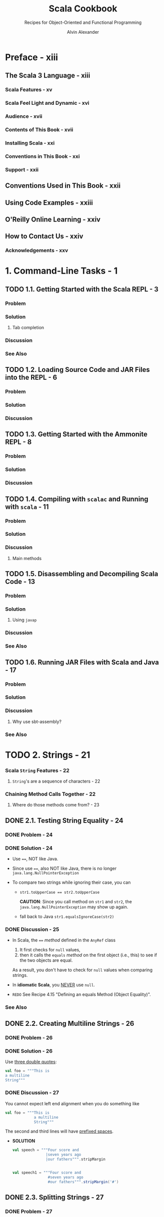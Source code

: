 #+TITLE: Scala Cookbook
#+SUBTITLE: Recipes for Object-Oriented and Functional Programming
#+VERSION: 2nd, 2021
#+AUTHOR: Alvin Alexander
#+STARTUP: entitiespretty
#+STARTUP: indent
#+STARTUP: overview

* Preface - xiii
** The Scala 3 Language - xiii
*** Scala Features - xv
*** Scala Feel Light and Dynamic - xvi
*** Audience - xvii
*** Contents of This Book - xvii
*** Installing Scala - xxi
*** Conventions in This Book - xxi
*** Support - xxii

** Conventions Used in This Book - xxii
** Using Code Examples - xxiii
** O'Reilly Online Learning - xxiv
** How to Contact Us - xxiv
*** Acknowledgements - xxv

* 1. Command-Line Tasks - 1
** TODO 1.1. Getting Started with the Scala REPL - 3
*** Problem
*** Solution
**** Tab completion

*** Discussion
*** See Also

** TODO 1.2. Loading Source Code and JAR Files into the REPL - 6
*** Problem
*** Solution
*** Discussion

** TODO 1.3. Getting Started with the Ammonite REPL - 8
*** Problem
*** Solution
*** Discussion

** TODO 1.4. Compiling with =scalac= and Running with =scala= - 11
*** Problem
*** Solution
*** Discussion
**** Main methods

** TODO 1.5. Disassembling and Decompiling Scala Code - 13
*** Problem
*** Solution
**** Using ~javap~

*** Discussion
*** See Also

** TODO 1.6. Running JAR Files with Scala and Java - 17
*** Problem
*** Solution
*** Discussion
**** Why use sbt-assembly?

*** See Also

* TODO 2. Strings - 21
*** Scala ~String~ Features - 22
**** ~String~'s are a sequence of characters - 22

*** Chaining Method Calls Together - 22
**** Where do those methods come from? - 23

** DONE 2.1. Testing String Equality - 24
CLOSED: [2018-03-01 Thu 19:12]
*** DONE Problem - 24
CLOSED: [2018-03-01 Thu 19:08]

*** DONE Solution - 24
CLOSED: [2018-03-01 Thu 19:08]
- Use ~==~, NOT like Java.

- Since use ~==~, also NOT like Java, there is no longer
  ~java.lang.NullPointerException~

- To compare two strings while ignoring their case, you can
  * ~str1.toUpperCase == str2.toUpperCase~

    *CAUTION*: Since you call method on ~str1~ and ~str2~, the
    ~java.lang.NullPointerException~ may show up again.

  * fall back to Java
    ~str1.equalsIgnoreCase(str2)~

*** DONE Discussion - 25
CLOSED: [2018-03-01 Thu 19:12]
- In Scala, the ~==~ /method/ defined in the ~AnyRef~ class
  1. It first checks for ~null~ values,
  2. then it calls the ~equals~ /method/ on the first object (i.e., this) to
     see if the two objects are equal.

  As a result, you don't have to check for ~null~ values when comparing
  strings.

- In *idiomatic Scala*, you _NEVER_ use ~null~.

- =REDO= See Recipe 4.15 "Defining an equals Method (Object Equality)".

*** See Also

** DONE 2.2. Creating Multiline Strings - 26
CLOSED: [2018-03-01 Thu 19:44]
*** DONE Problem - 26
CLOSED: [2018-03-01 Thu 19:40]

*** DONE Solution - 26
CLOSED: [2018-03-01 Thu 19:40]
Use _three double quotes_:
#+BEGIN_SRC scala
  val foo = """This is
  a multiline
  String"""
#+END_SRC

*** DONE Discussion - 27
CLOSED: [2018-03-01 Thu 19:44]
You cannot expect left end alignment when you do something like
#+BEGIN_SRC scala
  val foo = """This is
               a multiline
               String"""
#+END_SRC
The second and third lines will have _prefixed spaces_.

- *SOLUTION*
  #+BEGIN_SRC scala
    val speech = """Four score and
                   |seven years ago
                   |our fathers""".stripMargin


    val speech1 = """Four score and
                    #seven years ago
                    #our fathers""".stripMargin('#')
  #+END_SRC

** DONE 2.3. Splitting Strings - 27
CLOSED: [2018-03-01 Thu 19:02]

*** DONE Problem - 27
CLOSED: [2018-03-01 Thu 07:15]

*** DONE Solution - 28
CLOSED: [2018-03-01 Thu 07:15]
The ~split~ method of ~String~ (acutally, ~String~ or ~StringLike~).

*** DONE Discussion - 28
CLOSED: [2018-03-01 Thu 19:02]
**** About that ~split~ method...
- The ~split~ method is _overloaded_, with some versions of the method
  coming from the _Java ~String~ class_ and some coming from the _Scala
  ~StringLike~ class_.

** DONE 2.4. Substituting Variables into Strings - 29
CLOSED: [2018-03-01 Thu 22:12]

*** DONE Problem - 29
CLOSED: [2018-03-01 Thu 19:45]

*** DONE Solution - 29
CLOSED: [2018-03-01 Thu 21:21]
Since Scala 2.10, you can use /string interpolation/

- Basic /string interpolation/
  * use ~s~ method
  * use ~$~ to insert variable
  * use ~${variableName}~ to eliminate ambiguity.

  #+BEGIN_SRC scala
    val name = "Fred"
    val age = 33
    val weight = 200.0

    println(s"$name is $age years old, and weighs $weight pounds.")
    // Fred is 33 years old, and weighs 200.0 pounds.
  #+END_SRC

**** DONE Using expressions in string literals - 29
CLOSED: [2018-03-01 Thu 20:56]
- the official string interpolation documentation:
  #+BEGIN_QUOTE
  Any arbitrary expression can be embedded in ~${}~.
  #+END_QUOTE

- Wrap /object fields/ in curly braces, or there will be a wrong
  interpretation.
  #+BEGIN_SRC scala
    // error: this is intentionally wrong

    println(s"$hannah.name has a score of $hannah.score")
    // Student(Hannah,95).name has a score of Student(Hannah,95).score
  #+END_SRC

*** DONE Discussion - 30
CLOSED: [2018-03-01 Thu 22:10]
- Prior to version 2.10, Scala didn't include the /string interpolation/
  functionality just described. Use ~format~ /method/.

- =From Jian=
  I think there is an error in the
  Table 1-1. Common printf style format sepcifiers

  There should be no ~%u~ format specifier !?!?
  NOT 100% sure.

- The ~s~ that's placed before each string literal is actually a /method/.

- This seems not as convenient as the other languages that use interploation
  as default, but it has at least _two benefits_:
  * Scala provides other off-shelf interpolation funcitons to give you more
    power.

  * You can define your own string interpolation functions.

**** DONE The ~f~ string interpolator (~printf~ style formatting) - 30
CLOSED: [2018-03-01 Thu 21:07]
#+BEGIN_SRC scala
  println(f"$name is $age years old, and weighs $weight%.2f pounds.")
  // Fred is 33 years old, and weighs 200.00 pounds.

  ////  and then with no decimal places:
  println(f"$name is $age years old, and weighs $weight%.0f pounds.")
  // Fred is 33 years old, and weighs 200 pounds.

  // For fields
  case class S(i: Int, d: Double)
  val s = S(1, 200.03)
  println(f"${s.i}, ${s.d}%.0f")
  // Only variable names can be inside the ${}
  // You can't use `${s.d%.0f}`
#+END_SRC

**** DONE The ~raw~ interpolator - 31
CLOSED: [2018-03-01 Thu 21:21]
/The official string interpolation documentation/ for ~raw~:
#+BEGIN_QUOTE
performs no escaping of literals within the string.
#+END_QUOTE

- Example:
  #+BEGIN_SRC scala
    s"foo\nbar"
    // foo
    // bar

    raw"foo\nbar"
    // foo\nbar
  #+END_SRC

- _Triple double quote_ also performs no escaping of literals within the
  string, and you can instert newline literally without escaping.

- Both ~raw~ and _triple double quote_ are especially useful when you work
  with Regex.

- =TODO= =???=
  =Now is 2.12, how about this feature now?=
  String interpolation does not work with pattern-matching statements
  in Scala 2.10. This feature is planned for inclusion in Scala 2.11.

*** TODO See Also - 32

** DONE 2.5. Formatting String Output - 32
CLOSED: [2020-11-19 Thu 01:21]
*** DONE Problem - 32
CLOSED: [2020-11-19 Thu 00:50]
Format string output, including strings that contain
- integers
- floats
- doubles
- characters

*** DONE Solution - 32
CLOSED: [2020-11-19 Thu 01:13]
Use ~printf~-style formatting strings with /the ~f~ interpolator/.

- Many configuration options are shown in the following examples.

- Note:
  Data/time formatting - Recipe 2.12

**** DONE Formatting strings
     CLOSED: [2020-11-19 Thu 00:50]
     #+begin_src scala
       val h = "Hello"

       f"'${h}%s'"       // 'Hello'
       f"'${h}%10s'"     // '     Hello'
       f"'${h}%-10s'"    // 'Hello     '
     #+end_src
     The ~{}~'s here are optional, they are there only for better readability.

**** DONE Formatting floating-point numbers
     CLOSED: [2020-11-19 Thu 00:53]
     /Floating-point numbers/ are printed with the ~%f~ /format specifier/.
     Here are several examples that show the effects of formatting
     floating-point numbers, including ~Double~ and ~Float~ values:
     #+begin_src scala
       val a = 10.3456         // a: Double = 10.3456
       val b = 101234567.3456  // b: Double = 1.012345673456E8

       f"'${a}%.1f'"     // '10.3'
       f"'${a}%.2f'"     // '10.35'
       f"'${a}%8.2f'"    // '   10.35'
       f"'${a}%8.4f'"    // ' 10.3456'
       f"'${a}%08.2f'"   // '00010.35'
       f"'${a}%-8.2f'"   // '10.35   '

       f"'${b}%-2.2f'"   // '101234567.35'
       f"'${b}%-8.2f'"   // '101234567.35'
       f"'${b}%-14.2f'"  // '101234567.35  '
     #+end_src
     The same syntax as above works with ~Float~ values.

**** DONE Integer formatting
     CLOSED: [2020-11-19 Thu 00:56]
     /Integers/ are printed with /the ~%d~ format specifier/.
     #+begin_src scala
       val ten = 10
       f"'${ten}%d"    // '10'
       f"'${ten}%5d"   // '   10'
       f"'${ten}%-5d"  // '10   '

       val maxInt = Int.MaxValue
       f"'${maxInt}%5d"  // '2147483647'

       val maxLong = Long.MaxValue
       f"'${maxLong}%5d'"    // '9223372036854775807'
       f"'${maxLong}%22d'"   // '   9223372036854775807'
     #+end_src

**** DONE Zero-fill integer options
     CLOSED: [2020-11-19 Thu 01:04]
     #+begin_src scala
       val zero = 0
       val one = 1
       val negTen = -10
       val bigPos = 12345
       val bigNeg = -12345
       val maxInt = Int.MaxValue

       // non-negative integers
       f"${zero}%03d"      // 000
       f"${one}%03d"       // 001
       f"${bigPos}%03d"    // 12345
       f"${bigPos}%08d"    // 00012345
       f"${maxInt}%08d"    // 2147483647
       f"${maxInt}%012d"   // 002147483647

       // negative integers
       f"${negTen}%03d"    // -10
       f"${negTen}%05d"    // -0010
       f"${bigNeg}%03d"    // -12345
       f"${bigNeg}%08d"    // -0012345
     #+end_src

**** DONE Character formatting
     CLOSED: [2020-11-19 Thu 01:06]
     /Characters/ are printed with /the ~%c~ format specifier/.
     #+begin_src scala
       val s = 's'
       f"|${s}%c|"    // |s|
       f"|${s}%5c|"   // |    s|
       f"|${s}%-5c|"  // |s    |
     #+end_src

**** DONE ~f~ works with multiline strings
     CLOSED: [2020-11-19 Thu 01:12]
     It's important to note that /the ~f~ interpolator/ works with _multiline
     strings_, as shown in this example:
     #+begin_src scala
       val n = "Al"
       val w = 200.0
       val s = f"""Hi, my name is ${n}
         |and I weigh ${w}%.1f pounds.
         |""".stripMargin.replaceAll("\n", " ")

       println(s)
       // Hi, my name is Al and I weigh 200.0 pounds.
     #+end_src
     As noted in Recipe 1.2, there is no need to escape single- and double-quotes
     when using multiline strings (triple-quoted).

*** DONE Discussion - 34
CLOSED: [2020-11-19 Thu 01:18]
- Table 1-1. Common printf style format specifiers
  Not mentioned before this section:
  * ~%e~: Exponential floating-point number

  * ~%i~: Integer (base 10)
  * ~%o~: Octal number (base 8)
  * ~%x~: Hexadecimal number (base 16)

  * ~%u~: Unsigned decimal (integer) number

- Escape ~%~, ~$~, and ~\~ inside a string with /the ~f~ interpolator/:
  #+begin_src scala
    f"%%"  // %
    f"$$"  // $
    f"\\"  // \
  #+end_src

- Table 1-2 shows special characters you can use when formatting string output.

*** TODO See Also - 35
The The ~java.util.Formatter~ /class/ documentation shows all of the
available /formatting characters/.

** DONE 2.6. Processing a String One Character at a Time - 36
CLOSED: [2018-03-01 Thu 01:08]
*** DONE Problem - 36
CLOSED: [2018-02-28 Wed 22:22]

*** DONE Solution - 36
CLOSED: [2018-02-28 Wed 22:21]
~map~, ~foreach~, for-loop, for-iteration

**** Transformers - 36
**** Side effects - 36
**** Working on string bytes - 37

*** DONE Discussion - 37
CLOSED: [2018-03-01 Thu 01:08]
Corresponding Java code (if not use ~Stream~):
#+BEGIN_SRC java
  String s = "Hello";
  StringBuilder sb = new StringBuilder();
  for (int i = 0; i < s.length(); i++) {
      char c = s.charAt(i);
      // do something with the character ...
      // sb.append ...
  }
  String result = sb.toString();
#+END_SRC

**** ~for~ + ~yield~
**** Transformer methods
**** Side effect approaches

*** TODO A Complete Example - 40
*** TODO See Also - 40

** DONE 2.7. Finding Patterns in Strings - 41
CLOSED: [2018-03-01 Thu 22:20]
*** TODO Problem - 41
*** TODO Solution - 41
Use the ~r~ method of string to create ~Regex~, and then use the
~findFirstIn~ or the ~findAllIn~ methods to get the result.

- ~findFirstIn~ returns an ~Option[String]~ result.

- ~findAllIn~ returns an /iterator/ result.

*** TODO Discussion - 42
You can also use the ~scala.util.matching.Regex~ more explicity.
For example, ~new Regex(raw"[0-9]+")~

**** A brief discussion of the ~Option~ returned by  ~findFirstIn~ - 42

*** TODO See Also - 42

** TODO 2.8. Replacing Patterns in Strings - 43
*** DONE Problem - 43
CLOSED: [2018-03-01 Thu 22:22]

*** DONE Solution - 43
CLOSED: [2018-03-01 Thu 22:27]
Two kinds of solutions:
- ~String~ /method/:
  #+BEGIN_SRC scala
    val address = "123 Main Street"

    address.replaceAll(raw"[0-9]", "x")
    // xxx Main Street

    address.replaceFirst(raw"[0-9]", "x")
    // x23 Main Street
  #+END_SRC

- ~Regex~ /method/
  #+BEGIN_SRC scala
    val address = "123 Main Street"
    val regex = raw"[0-9]".r

    regex.replaceAllIn(address, "x")
    // xxx Main Street

    regex.replaceFirstIn(address, "x")
    // x23 Main Street
  #+END_SRC

*** TODO See Also - 43

** DONE 2.9. Extracting Parts of a String That Match Patterns - 44
CLOSED: [2018-03-01 Thu 22:39]
*** DONE Problem - 44
CLOSED: [2018-03-01 Thu 22:32]

*** DONE Solution - 44
CLOSED: [2018-03-01 Thu 22:32]
#+BEGIN_SRC scala
  val pattern = "([0-9]+) ([A-Za-z]+)".r
  val pattern(count, fruit) = "100 Bananas"
  // count: String = 100
  // fruit: String = Bananas
#+END_SRC

*** DONE Discussion - 44
CLOSED: [2018-03-01 Thu 22:39]
*** TODO See Also - 45

** DONE 2.10. Accessing a Character in a String - 46
CLOSED: [2018-03-01 Thu 22:41]
*** DONE Problem - 46
CLOSED: [2018-03-01 Thu 22:39]

*** DONE Solution - 46
CLOSED: [2018-03-01 Thu 22:41]
- Java use the way of ~"hello".charAt(0)~, and Scala do it like ~"hello"(0)~.

*** DONE Discussion - 46
CLOSED: [2018-03-01 Thu 22:41]
Scala actully call the ~apply~ method.
~"hello"(0)~ is converted to ~"hello".apply(0)~ in the background.

** TODO 2.11. Creating Your Own String Interpolator - 47
*** DONE Problem - 47
CLOSED: [2020-11-19 Thu 01:45]
Create your own /string interpolator/.

*** TODO Solution - 47
To create _YOUR OWN_ /string interpolator/, create an /implicit class/ that
adds your /method/ to the ~StringContext~ /class/.

- Your /class/ will take a ~StringContext~ /constructor parameter/, and define
  a /method/ that handles the behavior you want.
  To demonstrate this I'll share a string interpolator I wrote.

**** TODO BACKGROUND
**** TODO UNDERSTANDING THE SOLUTION
**** TODO SOURCE CODE FOR THE SOLUTION
- Implementation: =TODO= =TRY-THIS-CODE=
  #+begin_src scala
    object QInterpolator {
      extension (sc: StringContext)
      def Q(expressions: Any*): Seq[String] = {
        // for my purpose I can just put the original string back together
        // by calling the `s` interpolator
        val originalString: String = sc.s(expressions: _*)
        originalString.split("\n")
          .toVector
          .map(_.trim)
          .filter(_ != "")
      }
    }
  #+end_src
  Here's an explanation of this code:
  The code adds a NEW /method/ named ~Q~ to the ~StringContext~ /class/.
  * As shown in the earlier source code, the StringContext constructor takes
    a variable number of parameters. While it’s not shown in this current
    code, those parameters are embedded in the sc input parameter that
    QHelper receives. (You can see the strings that sc contains by calling
    sc.parts, which returns a Seq[String].)
    =TODO= =???= =TODO=

  * The ~expressions~ variable contains a sequence of the /expressions/ that
    were in the _original string_.
      Note that these /expressions/ have *ALREADY* been evaluated *BEFORE*
    they're passed in here.

  * For the purposes of ~Q~, I take a simple solution and put the original
    string back together by calling /the ~s~ interpolator/ of the
    ~StringContext~ /instance/ ~sc~.

  * In the ~sc.s(expressions: _*)~ code, the ~_*~ operator converts ~expressions~,
    which is a ~WrappedArray~, into a list of _SEPARATE_ /arguments/, because the
    ~s~ method requires a ~String*~ /varargs parameter/.

  * After that initial processing work the final line of code that includes
    ~split~, ~toVector~, ~map~, and ~filter~ is run.

- In the ~listOfFruits~ example, by the time the final line of code receives
  ~originalString~, it's a _multiline string_ that looks like this:
  #+begin_src scala
    """
        apple
        banana
        cherry
    """
  #+end_src

*** TODO Discussion - 48
*** TODO See Also - 50

** TODO 2.12. Creating Random Strings - 50
*** DONE Problem - 50
CLOSED: [2020-11-19 Thu 01:41]
When you try to generate a /random string/ using the ~nextString~ /method/ of
the ~Random~ /class/ you see a lot of unusual output or ~?~ characters.
For instance:
#+begin_src scala
  val r = new scala.util.Random
  // val r: scala.util.Random = scala.util.Random@360d41d0

  r.nextString(10)
  // res0: String = ??????????
#+end_src

*** DONE Solution - 50
CLOSED: [2020-11-19 Thu 01:41]
What's happening with ~nextString~ is that it returns /Unicode characters/,
which may or may _not display well on your system_.
  To generate *only* _alphanumeric characters_ — the letters ~[A-Za-z]~ and
the numbers ~[0-9]~ — use this approach:
#+begin_src scala
  import scala.util.Random

  Random.alphanumeric.take(10).mkString  // 7qowB9jjPt
  Random.alphanumeric.take(10).mkString  // a0WylvJKmX
#+end_src
~Random.alphanumeric~ returns a ~LazyList~.

*** DONE Discussion - 51
CLOSED: [2020-11-19 Thu 01:35]
If you want a *wider range* of characters, the ~nextPrintableChar~ /method/
returns values in _the ASCII range 33-126_.

- This includes almost every simple character on your keyboard, including
  * letters
  * numbers
  * characters like !, -, +, ], >, etc.

- See http://www.asciitable.com/ or a similar website for the complete list
  of characters in that range.

**** Lazy methods - 51

*** See Also - 52

* DONE 3. Numbers and Dates - 53
CLOSED: [2021-08-14 Sat 21:18]
*** Underscores in Numeric Literals
*** Complex Numbers
*** Dates and Times

** DONE 3.1. Parsing a Number from a String - 56
CLOSED: [2018-02-28 Wed 17:16]
*** DONE Problem
CLOSED: [2018-02-28 Wed 17:05]

*** DONE Solution
CLOSED: [2018-02-28 Wed 17:05]
- Use ~toXXX~ pattern /methods/ for ~Short~, ~Int~, ~Long~, ~Float~, and
  ~Double~.

- Use the ~apply~ /method/ of ~BigInt~ and ~BigDecimal~.
  #+BEGIN_SRC scala
    BigInt("1")

    BigInt("3.14159")
  #+END_SRC

**** Handling a base and radix - 33
- You need to use Java's method to solve this problem.
  #+BEGIN_SRC scala
    Integer.parserInt("1", 2)
  #+END_SRC

- You can also create /implict class/ with a ~toInt~ method with ~radix~
  parameter.
  #+BEGIN_SRC scala
    implicit class StringToInt(s: String) {
      def toInt(radix: Int) = Integer.parseInt(s, radix)
    }
  #+END_SRC

*** DONE Discussion
CLOSED: [2018-02-28 Wed 17:16]
- If your scala code, which includes ~String~ to numbers conversion, will be
  used by Java, you'd better take care of the ~NumberFormatException~ with
  the ~@throws~ annotation.

- For scala itself, you can use ~Option~ or ~Try~ (since Scala 2.10).
  =From Jian= For dealing with exceptions, I think ~Try~ is better.
  #+BEGIN_SRC scala
    def toIntOpt(s: String): Option[Int] =
      try {
        Some(s.toInt)
      } catch {
        case e: NumberFormatException => None
      }

  #+END_SRC

**** Alternatives to ~Option~
~Try~ (since Scala 2.10) or ~Either~

*** TODO See Also

** DONE 3.2. Converting Between Numeric Types (Casting) - 59
CLOSED: [2018-02-28 Wed 15:55]
*** DONE Problem
CLOSED: [2018-02-28 Wed 15:52]

*** DONE Solution
CLOSED: [2018-02-28 Wed 15:53]
- ~toByte~
- ~toChar~
- ~toDouble~
- ~toFloat~
- ~toInt~
- ~toLong~
- ~toShort~
- ~toString~

*** DONE Discussion
CLOSED: [2018-02-28 Wed 15:54]
If you want to _avoid potential conversion errors_ when casting from one
numeric type to another, you can use the related ~isValidXXXX~.
  For example, ~a.isValidByte~

*** TODO See Also

** DONE 3.3. Overriding the Default Numeric Type - 62
CLOSED: [2018-02-28 Wed 16:06]
*** DONE Problem
CLOSED: [2018-02-28 Wed 16:02]

*** DONE Solution
CLOSED: [2018-02-28 Wed 16:02]
#+BEGIN_SRC scala
  // Method 1
  val a = 1D
  val b = 1F

  // Method 2 (type ascription)
  val c = 1 : Double
  val d = 1 : Long

  // Method 3 (For simple variable initialization, Method 3 is prefered)
  val c: Double = 1
  val d: Long = 1
#+END_SRC

*** DONE Discussion
CLOSED: [2018-02-28 Wed 16:06]
- You can use the *underscore* character as a placeholder when assigning an
  initial value.
  #+BEGIN_SRC scala
    class Foo {
      var a: Short = 0
      var b: Short = _  // defaults to 0
    }
  #+END_SRC

  This works when creating /class variables/, but *does NOT work in other
  places*, such as inside a method.

- For numeric types this isn't an issue -- you can just assign the type the
  value zero -- but with most other types, you can use this approach inside a
  method: ~var name = null.asInstanceOf[String]~

*** TODO See Also

** DONE 3.4. Replacements for ~++~ and ~−−~ - 64
CLOSED: [2018-02-28 Wed 15:16]
*** DONE Problem
CLOSED: [2018-02-28 Wed 15:16]
Find the replacement of ~++~ and ~--~, which are NOT supported by Scala.

*** DONE Solution
CLOSED: [2018-02-28 Wed 15:14]
Use the /methods/ like ~+=~ and ~-=~.

=From Jian=
Like Java, Scala doesn't support operator overloading.

However, operators in Java like ~+~ and ~-~ are /methods/ in Scala, and you
can overload them.

*** DONE Discussion
CLOSED: [2018-02-28 Wed 15:16]
/Methods/ like ~+=~ and ~-=~ are more general then ~++~ and ~--~.
You can use them with non-integer types.

*** TODO See Also

** DONE 3.5. Comparing Floating-Point Numbers - 65
CLOSED: [2018-02-28 Wed 15:31]
*** DONE Problem -
CLOSED: [2018-02-28 Wed 15:24]
Like most other languages that use IEEE standard to save floating numbers,
Scala also cannot compare floating numbers directly. Then how to do it in
Scala

*** DONE Solution -
CLOSED: [2018-02-28 Wed 15:23]
Use a funcition like
#+BEGIN_SRC scala
  def ~=(x: Double, y: Double, tolerance: Double) =
    (x - y).abs < tolerance
#+END_SRC

*** DONE Discussion -
CLOSED: [2018-02-28 Wed 15:30]
How to use the ~~=~ function in the Solution section?

- Write it in an utility object.
  As a function with three parameters, alphabetical names, like
  ~approximatelyEqual~ or ~equalWithinTolerance~, might be better.


- Use a default ~tolerance~ setting, create an implicit conversion to
  floating numbers, and use ~+=~ as an infix-operator-like /method/.

*** TODO See Also -

** DONE 3.6. Handling Large Numbers - 67
CLOSED: [2018-02-28 Wed 17:25]

*** DONE Problem - 43
CLOSED: [2018-02-28 Wed 17:19]

*** DONE Solution - 43
CLOSED: [2018-02-28 Wed 17:19]
~BigInt~ and ~BigDecimal~
Unlike their Java equivalents, these classes support all the operators
(actually operator-like methods) you're used to using with numeric types:
#+BEGIN_SRC scala
  var b = BigInt(1234567890)
  val bb = b + b
  b += 1
#+END_SRC

*** DONE Discussion - 44
CLOSED: [2018-02-28 Wed 17:25]
- Although the Scala ~BigInt~ and ~BigDecimal~ classes are backed by the Java
  ~BigInteger~ and ~BigDecimal~ classes, they are simpler to use than their
  Java counterparts.

- Before using ~BigInt~ or ~BigDecimal~, you may want to check the range of
  the non-Big numeric types like:
  #+BEGIN_SRC scala
    Byte.MaxValue    // 127
    Short.MaxValue   // 32767
    Int.MaxValue     // 2147483647
    Long.MaxValue    // 9223372036854775807
    Double.MaxValue  // 1.7976931348623157E308

    Double.PositiveInfinity  // Infinity
    Double.NegativeInfinity  // -Infinity

    // CAUTION: compare floating numbers simply with `>`, `<`, and `==` is NOT a good
    //          idea!
    1.7976931348623157E308 > Double.PositiveInfinity  // false
  #+END_SRC

*** TODO See Also - 45

** DONE 3.7. Generating Random Numbers - 69
CLOSED: [2018-02-28 Wed 17:02]
*** DONE Problem - 45
CLOSED: [2018-02-28 Wed 16:33]

*** DONE Solution - 45
CLOSED: [2018-02-28 Wed 16:38]
Use ~scala.util.Random~ class
#+BEGIN_SRC scala
  val r = scala.util.Random

  r.nextInt

  r.nextInt(100)  // with limit 0 (inclusive) and 100 (exclusive)

  r.nextFloat

  r.nextDouble

  // Set the seed value using an `Int` or `Long`
  // 1. When new an instance
  val rr = new scala.util.Random(100)

  // 2. After the creation of an `Random` instance
  val rrr = new scala.util.Random
  rrr.setSeed(1000L)
#+END_SRC

*** DONE Discussion - 46
CLOSED: [2018-02-28 Wed 17:01]
- The ~Random~ class handles all the usual use cases.
  For example, generate random characters ~r.nextPrintableChar~

- Random-length ranges:
  ~0 to r.nextInt(10)~

- Random number collections (with bound):
  ~(1 to 5).map(_ => r.nextInt(100))~

*** TODO See Also - 47

** DONE 3.8. Formatting Numbers and Currency - 71
CLOSED: [2018-02-28 Wed 18:05]
*** DONE Problem - 49
CLOSED: [2018-02-28 Wed 18:00]

*** DONE Solution - 49
CLOSED: [2018-02-28 Wed 17:43]
:LOGBOOK:
CLOCK: [2018-02-28 Wed 17:57]--[2018-02-28 Wed 18:22] =>  0:25
:END:
- For basic number formatting, use ~f~ string interpolator. For example,
  #+BEGIN_SRC scala
    val pi = scala.math.Pi

    println(f"$pi%1.5f")   // 3.14159
    println(f"$pi%1.2f")   // 3.14
    println(f"$pi%06.2f")  // 003.14
  #+END_SRC

  + Prior to Scala 2.10, you don't have the ~f~ string interpolator.
    You need to use the ~format~ method like ~"%06.2f".format(pi)~.

  + Use ~java.text.NumberFormat.getIntegerInstance~ to add commas to numbers
    for clarity.
    #+BEGIN_SRC scala
      val formatter = java.text.NumberFormat.getIntegerInstance

      formatter.format(10000)
      // res0: String = 10,000
      formatter.format(1000000)  // 1,000,000
      // res1: String = 1,000,000
    #+END_SRC

    * You can also set a locale with the ~getIntegerInstance~ /method/
      #+BEGIN_SRC scala
        val locale = new java.util.Locale("de", "DE")
        val formatter = java.text.NumberFormat.getIntegerInstance(locale)
        formatter.format(1000000)
        //res2: String = 1.000.000
      #+END_SRC

    * You can also handle floating numbers:
      #+BEGIN_SRC scala
        val formatter = java.text.NumberFormat.getInstance
        formatter.format(10000.33)
        // res0: String = 10,000.33
      #+END_SRC

- For /currency/ output, use the ~getCurrencyInstance~ formatter:
  #+BEGIN_SRC scala
    val formatter = java.text.NumberFormat.getCurrencyInstance

    println(formatter.format(123.456789))
    // $123.46

    println(formatter.format(1234.56789))
    // $1,234.57

    println(formatter.format(12345.6789))
    // $12,345.68

    println(formatter.format(123456.789))
    // $123,456.79
  #+END_SRC

  + For international currency:
    #+BEGIN_SRC scala
      import java.util.{Currency, Locale}

      val de = Currency.getInstance(new Locale("de", "DE"))
      // de: java.util.Currency = EUR

      formatter.setCurrency(de)
      println(formatter.format(123456.789))
      // EUR123,456.79
    #+END_SRC

*** DONE Discussion - 51
CLOSED: [2018-02-28 Wed 18:04]
This recipe falls back to the Java approach for dealing with /currency/.

In the experience of the author of this book, as a consultant, most companies
he know use Java ~BigDecimal~ to process currency, and others create their
own custom currency classes, which are typically wrappers around ~BigDecimal~.

*** TODO See Also - 51
- JSR 354

** DONE 3.9. Creating New Date and Time Instances - 76
** DONE 3.10. Calculating the Difference Between Two Dates - 78
CLOSED: [2018-02-28 Wed 15:46]
*** DONE Problem - 47
CLOSED: [2018-02-28 Wed 15:43]

*** DONE Solution - 47
CLOSED: [2018-02-28 Wed 15:43]
- ~1 to 10~

- ~1 to 10 by 2~

- ~1 until 10~

- ~1 until 10 by 2~

*** DONE Discussion - 48
CLOSED: [2018-02-28 Wed 15:46]
- ~Range~ can be converted to ~List~ and ~Array~ easily.
  Just use the ~toListl~ and ~toArray~ method.

- You are actually invoking the ~to~ or ~until~ method of ~RichInt~.
  Scala help you to implictly do the converstion from ~Int~ to ~RichInt~.

*** TODO See Also - 49

** DONE 3.11. Formatting Dates - 80
** DONE 3.12. Parsing Strings into Dates - 82

* DONE 4. Control Structures - 85
CLOSED: [2021-08-14 Sat 23:31]
*** ~for~ Loops and ~for~ Expressions
*** ~if~ / ~then~ / ~else~ - ~if~ Expressions
*** ~match~ Expressions and Pattern Matching
*** ~try~ / ~catch~ / ~finally~ Blocks
*** ~while~ Loops
*** Control Structures as a Defining Feature of Programming Languages

** TODO 4.1. Looping Over Data Structures with ~for~ - 88
*** DONE Problem
CLOSED: [2017-07-18 Tue 12:03]

*** DONE Solution
CLOSED: [2017-07-18 Tue 12:09]
- Loops in Scala:
  * ~for~ loop
  * ~while~ loop
  * collection methods:
    + ~foreach~
    + ~map~
    + ~flatMap~, and more

- This section concentrate on ~for~ loop and ~foreach~ method.

**** DONE Returning values from a for loop
     CLOSED: [2017-07-18 Tue 12:04]
     ~yield~

**** DONE ~for~ loop counters
     CLOSED: [2017-07-18 Tue 12:07]
     #+BEGIN_SRC scala
       for (i <- 0 until a.length) {
         println(s"$i is ${a(i)}")
       }

       for ((e, count) <- a.zipWithIndex) {
         println(s"$count is $e")
       }
     #+END_SRC

     =TODO= Recipe 10.11 ~zipWithIndex~
**** DONE Generators and guards
     CLOSED: [2017-07-18 Tue 12:07]
     ~Range~
     #+BEGIN_SRC scala
       for (i <- 1 to 3) println(i)

       // With guard
       for (i <- 1 to 10 if i < 4) println(i)
     #+END_SRC
**** DONE Looping over a Map
     CLOSED: [2017-07-18 Tue 12:09]
     #+BEGIN_SRC scala
       for ((k,v) <- names) println(s"key: $k, value: $v")
     #+END_SRC

     =TODO= Recipe 11.17, "Traversing a Map"
*** DONE Discussioin
CLOSED: [2017-07-18 Tue 13:40]

**** DONE How ~for~ loops are translated
CLOSED: [2017-07-18 Tue 13:40]
- A _simplification_ of the rules in /Scala Language Specification/:
  1. a ~for~ loop on a collection -> ~foreach~ method;

  2. a ~for~ loop with a guard -> a ~withFilter~ methods call on the
     collection followed by a ~foreach~ call;

  3. a ~for~ comprehension -> ~map~ method;

  4. a ~for~ comprehension with a guard -> a ~withFilter~ methods call on
     the collection followed by a ~map~ call;

- Example:
  #+BEGIN_SRC scala
    class Main {
      for (i <- 1 to 10) println(i)
    }

    // In CLI:
    // scalac -Xprint:parse Main.scala

    // [[syntax trees at end of parser]] // Main.scala
    // package <empty> {
    //   class Main extends scala.AnyRef {
    //     def <init>() = {
    //       super.<init>();
    //       ()
    //     };
    //     1.to(10).foreach(((i) => println(i)))
    //   }
    // }
  #+END_SRC

- ~-Xprint:parse~ shows the result after the first step.

- ~-Xprint:all~ shows the result after all steps in the compilation process.

** DONE 4.2. Using for Loops with Multiple Counters - 92
CLOSED: [2017-07-18 Tue 13:45]
*** DONE Problem
CLOSED: [2017-07-18 Tue 13:45]

*** DONE Solution
CLOSED: [2017-07-18 Tue 13:44]
#+BEGIN_SRC scala
  val array = Array.ofDim[Int](2, 2)
  array(0)(0) = 0
  array(0)(1) = 1
  array(1)(0) = 2
  array(1)(1) = 3

  for {
    i <- 0 to 1
    j <- 0 to 1
  } println(s"($i)($j) = ${array(i)(j)}")
#+END_SRC

*** DONE Discussion
CLOSED: [2017-07-18 Tue 13:45]

** DONE 4.3. Using a for Loop with Embedded if Statements (Guards) - 93
CLOSED: [2017-07-18 Tue 13:47]
*** Problem
*** Solution
*** Discussion

** TODO 4.4. Create a New Collection From an Existing Collection With ~for~ / ~yield~ - 95
*** Problem
*** Solution
*** Discussion

** DONE 4.5. Using the ~if~ Construct Like a Ternary Operator - 97
CLOSED: [2017-07-19 Wed 01:09]
*** Problem
*** Solution
*** Discussion

** DONE 4.6. Using a Match Expression Like a switch Statement - 98
CLOSED: [2017-07-19 Wed 02:07]
*** DONE Problem
CLOSED: [2017-07-19 Wed 02:03]

*** DONE Solution
CLOSED: [2017-07-19 Wed 02:03]

**** DONE The ~@switch~ annotation
CLOSED: [2017-07-19 Wed 02:03]
Issue a warning if the pattern matching can't be compiled to ~tableswitch~
or ~lookupswitch~.

~tableswitch~ and ~lookupswitch~ have good performance, because they are
/branch tables/ rather than /decision trees/. They use _jump_ rather than
walk through the decision tree.

- Example: =SwitchDemo.scala= Version _1_, which has no warning.
  #+BEGIN_SRC scala
    // Version 1 - compiles to a tableswitch
    import scala.annotation.switch

    class SwitchDemo {
      val i = 1
      val x = (i: @switch) match {
        case 1 => "One"
        case 2 => "Two"
        case _ => "Other"
      }
    }
  #+END_SRC
  =SwitchDemo.scala= can be compiled without warnings

  The output of ~javap -c SwitchDemo~
  #+BEGIN_SRC text
    16:  tableswitch{ //1 to 2
                1: 50;
                2: 45;
                defalut: 40 }
  #+END_SRC

- Example: =SwitchDemo.scala= Version _2_, which has a warning.
  #+BEGIN_SRC scala
    // Version 2 - leads to a compiler warning
    import scala.annotation.switch

    class SwitchDemo {
      val i = 1
      val Two = 2  // added compared to Ver 1
      val x = (i: @switch) match {
        case 1 => "One"
        case Two => "Two"   // replaced the '2'
        case _ => "Other"
      }
    }
  #+END_SRC

  ~scalac SwitchDemo.scala~ will issue a warning:
  #+BEGIN_SRC text
    SwitchDemo.scala:7: warning: could not emit switch for @switch annotated match
    val x = (i: @switch) match {
    ^
    one warning found
  #+END_SRC

- Rules (from the book *Scala In Depth* by Joshua Suereth) for Scala to
  apply the ~tableswitch~ optimization:
  1. The matched value must be a known integer

  2. The matched expression must be "simple". It can't contain any type
     checks, if statements, or extractors.

  3. The expression must also have its value available at compile time.

  4. There should be more than two ~case~ statements.

- =From Jian= Where are the rules for ~lookupswitch~???

*** DONE Discussion
CLOSED: [2017-07-19 Wed 02:07]
**** DONE Handling the default case
CLOSED: [2017-07-19 Wed 02:05]
=TODO= Recipe 9.8, "Creating Partial Functions".

**** DONE Do you really need a switch statement?
CLOSED: [2017-07-19 Wed 02:07]
Use ~Map~.

#+BEGIN_SRC scala
  val monthNumberToName = Map(
    1 -> "January",
    2 -> "February",
    3 -> "March",
    4 -> "April",
    5 -> "May",
    6 -> "June",
    7 -> "July",
    8 -> "August",
    9 -> "September",
    10 -> "October",
    11 -> "November",
    12 -> "December"
  )

  val monthName = monthNumberToName(4)
  println(monthName) // prints "April"
#+END_SRC

** DONE 4.7. Matching Multiple Conditions with One Case Statement - 102
CLOSED: [2017-07-19 Wed 02:08]
*** DONE Problem
CLOSED: [2017-07-19 Wed 02:09]

*** DONE Solution
CLOSED: [2017-07-19 Wed 02:09]
Use ~|~ to separate patterns

*** DONE Discussion
CLOSED: [2017-07-19 Wed 02:09]

** DONE 4.8. Assigning the Result of a Match Expression to a Variable - 103
CLOSED: [2017-07-19 Wed 02:11]
*** Problem
*** Solution
*** Discussion

** DONE 4.9. Accessing the Value of the Default Case in a Match Expression - 104
CLOSED: [2017-07-19 Wed 02:12]
*** DONE Problem
CLOSED: [2017-07-19 Wed 02:11]

*** DONE Solution
CLOSED: [2017-07-19 Wed 02:11]
In the last case use a name, rather than ~_~.

*** DONE Discussion
CLOSED: [2017-07-19 Wed 02:12]

** DONE 4.10. Using Pattern Matching in Match Expressions - 105
CLOSED: [2018-03-01 Thu 23:35]
*** DONE Problem - 79
CLOSED: [2018-03-01 Thu 22:44]
You need to match one or more patterns in a match expression, and the
pattern may be a
- constant pattern
- variable pattern
- constructor pattern
- sequence pattern
- tuple pattern
- type pattern

*** DONE Solution - 79
CLOSED: [2018-03-01 Thu 23:02]
- Use ~_*~ to match the tail of a sequence:
  #+BEGIN_SRC scala
    case List(1, _*) => "a list beginning with 1, having any number of elements"
    case Vector(1, _*) => "a vector starting with 1, having any number of elements"
  #+END_SRC

- Use /type wildcard/ to match arbitrary type:
  #+BEGIN_SRC scala
    case list: List[_] => s"thanks for the List: $list"
    case m: Map[_, _] => m.toString
  #+END_SRC

  =IMPORTANT=
  This is not mandatory! You can use type like ~List[x]~ to annotate your
  pattern. However, due to /type erasure/ in the JVM, nothing you can do with
  the ~x~. Therefore, before JVM solves this problem, there is NO reason to
  a named variable to match the actually erased type.

- *Tips*: =IMPORTANT=
  About /type erasure/, if you write something like
  ~case l: List[Int] => "List"~, the Scala compiler will give you a warning
  #+BEGIN_QUOTE
  Test1.scala:7: warning: non-variable type argument Int in type pattern
  List[Int] is unchecked since it is eliminated by erasure
      case l: List[Int] => "List[Int]"
  #+END_QUOTE

  =From Jian=
  Before JVM solves the /type erasure/ problem, /generics type annotation/ in
  pattern matching is useless!

*** DONE Discussion - 82
CLOSED: [2018-03-01 Thu 23:27]
**** DONE Patterns - 82
CLOSED: [2018-03-01 Thu 23:21]

**** DONE Adding variables to patterns - 84
CLOSED: [2018-03-01 Thu 23:21]
- ~case list @ List(1, _*) => s"$list"~

- ~case List(1, tl @ _*) => s"$list"~

**** DONE Using ~Some~ and ~None~ in match expressions - 85
CLOSED: [2018-03-01 Thu 23:27]
- =From Jian=
  Mostly you work with ~Option~ type and ~Try~ type with ~map~, ~flatMap~,
  and ~foreach~. Only when you try to get the inside value out, you may use
  /pattern matching/.

- =From Jian=
  The /wave-particle duality/ of ~Option~'s and ~Try~'s:
  * particle: When you want to interact with them, use /pattern matching/.

  * wave: when you want them to propagate, use ~map~, ~flatMap~, and
    ~foreach~.

*** TODO See Also - 86
=IMPORTANT=

** DONE 4.11. Using Enums and Case Classes in Match Expressions - 111
CLOSED: [2017-07-19 Wed 02:13]
*** DONE Problem - 86
CLOSED: [2018-03-01 Thu 22:49]

*** DONE Solution - 86
CLOSED: [2018-03-01 Thu 22:49]

** DONE 4.12. Adding if Expressions (Guards) to Case Statements - 112
CLOSED: [2017-07-19 Wed 02:13]
*** Problem
*** Solution
*** Discussion

** DONE 4.13. Using a Match Expression Instead of ~isInstanceOf~ - 114
CLOSED: [2017-07-19 Wed 02:31]
*** DONE Problem
CLOSED: [2017-07-19 Wed 02:28]

*** DONE Solution
CLOSED: [2017-07-19 Wed 02:28]
~if (x.isInstanceOf[Foo]) { do something ... }~
NOT ALWAYS BAD! This is good ONLY for some simple cases.

For most situations use the TWO solutions listed below:
#+BEGIN_SRC scala
  // 1
  def isPerson(x: Any): Boolean = x match {
    case p: Person => true
    case _ => false
  }



  // 2: case classes extended from some base class
  trait SentientBeing
  trait Animal extends SentientBeing
  case class Dog(name: String) extends Animal
  case class Person(name: String, age: Int) extends SentientBeing

  def printInfo(x: SentientBeing) = x match {
    case Person(name, age) => // handle the Person
    case Dog(name) => // handle the Dog
  }
#+END_SRC

*** DONE Discussion
CLOSED: [2017-07-19 Wed 02:30]

** DONE 4.14. Working with a List in a Match Expression - 117
CLOSED: [2017-07-19 Wed 02:31]
*** Problem
*** Solution
*** Discussion

** DONE 4.15. Matching One or More Exceptions with ~try~ / ~catch~ - 120
CLOSED: [2017-07-19 Wed 02:43]
*** DONE Problem
CLOSED: [2017-07-19 Wed 02:32]

*** DONE Solution
CLOSED: [2017-07-19 Wed 02:34]
The Scala ~try/catch/finally~ syntax is _similar_ to Java,
BUT it uses the _match expression approach_ in the ~catch~ block:
#+BEGIN_SRC scala
  val s = "Foo"

  try {
    val i = s.toInt
  } catch {
    case e: Exception => e.printStackTrace
    // case ...
  }
#+END_SRC

*** DONE Discussion
CLOSED: [2017-07-19 Wed 02:43]
A catch-all ~try ... catch~ should use a type ~Throwable~ case variable,
rather than just ~_~ with no type specified.

(NOTE form Jian: ~Throwable~ is a super class of ~Exception~,
 as well as ~Error~)

#+BEGIN_SRC scala
  try {
    openAndReadAFile("foo")
  } catch {
    case t: Throwable => t.printStackTrace()
  }
#+END_SRC

If you prefer to declare the exceptions that your method throws,
or you need to interact with Java,
add the ~@throws~ annotation to your method definition:
#+BEGIN_SRC scala
  @throws(classOf[NumberFormatException])
  def toInt(s: String): Option[Int] =
    try {
      Some(s.toInt)
    } catch {
      case e: NumberFormatException => throw e
    }
#+END_SRC

** DONE 4.16. Declaring a Variable Before Using It in a ~try~ / ~catch~ / ~finally~ Block - 123
CLOSED: [2017-07-19 Wed 02:53]
*** Problem
*** Solution
#+BEGIN_SRC scala
  import java.io._

  object CopyBytes extends App {
    var in = None: Option[FileInputStream]
    var out = None: Option[FileOutputStream]
    try {
      in = Some(new FileInputStream("/tmp/Test.class"))
      out = Some(new FileOutputStream("/tmp/Test.class.copy"))
      var c = 0
      while ({c = in.get.read; c != −1}) {
        out.get.write(c)
      }
    } catch {
      case e: IOException => e.printStackTrace
    } finally {
      println("entered finally ...")
      if (in.isDefined) in.get.close
      if (out.isDefined) out.get.close
    }
  }
#+END_SRC

*** Discussion

** DONE 4.17. Creating Your Own Control Structures - 125
CLOSED: [2018-03-01 Thu 23:53]
*** DONE Problem - 95
CLOSED: [2018-03-01 Thu 23:38]

*** DONE Solution - 95
    CLOSED: [2018-03-01 Thu 23:42]
    - =From Jian= Summary
      When _defining_ it, combine the features of
      + /funciton definition/

      + /currying/
        Since it is a control structure, you don't want to evaluate all parts of
        it when you see its header. Or else, this is NOT a control structure --
        a real control structure is used to decide what to do and what not to do,
        rather than do them all.

      + /lazy parameter(s)/
        The body of the control structure shouldn't be evaluated when the
        condition in the header isn't fulfilled.

    - For example,
      #+BEGIN_SRC scala
        package com.alvinalexander.controls

        import scala.annotation.tailrec


        object Whilst {
          // 2nd attempt
          @tailrec
          def whilst(testCondition: => Boolean)(codeBlock: => Unit) {
            if (testCondition) {
              codeBlock
              whilst(testCondition)(codeBlock)
            }
          }
        }
      #+END_SRC

    - When _using_ it, use the feature that function can accept /code blocks/ as
      parameters

    - For example
      #+BEGIN_SRC scala
        package foo

        import com.alvinalexander.controls.Whilst._


        object WhilstDemo extends App {

          var i = 0

          whilst (i < 5) {
            println(i)
            i += 1
          }

        }
      #+END_SRC

*** DONE Discussion - 96
    CLOSED: [2018-03-01 Thu 23:53]
    #+BEGIN_SRC scala
      def doubleif(test1: => Boolean)(test2: => Boolean)(codeBlock: => Unit) {
        if (test1 && test2) {
          codeBlock
        }
      }


      doubleif(age > 18)(numAccidents == 0) {
        println("Discount!")
      }
    #+END_SRC



* DONE 5. Classes - 129
CLOSED: [2021-08-14 Sat 23:38]
*** Classes and Case Classes
** 5.1. Choosing from Domain Modeling Options - 131
** 5.2. Creating a Primary Constructor - 137
** 5.3. Controlling the Visibility of Constructor Fields - 140
** 5.4. Defining Auxiliary Constructors for Classes - 144
** DONE 5.5. Defining a Private Primary Constructor - 146
CLOSED: [2022-05-18 Wed 16:42]
*** Problem - 112
    How to make the /primary constructor/ of a /class/ *private*,
    such as to _ENFORCE the /singleton pattern/?_

*** Solution - 112
    #+begin_src scala
      // a private no-args primary constructor
      class Order private {
        // ...
      }

      // a private one-arg primary constructor
      class Person private (name: String) {
          //...
      }
    #+end_src
    The way to remember this syntax: just read the code out loud as you scan it,
    "This is a ~Person~ class with a *private constructor*...".

*** Discussion - 112
    - Example of the /Singleton pattern/ in Scala
      #+begin_src scala
        class Brain private {
          override def toString = "This is the brain."
        }

        object Brain {
          val brain = new Brain
          def getInstance = brain
        }

        object SingletonTest extends App {
          // this won't compile
          // val brain = new Brain

          // this works
          val brain = Brain.getInstance
          println(brain)
        }
      #+end_src
      The name of the accessor method ~getInstance~ follows a Java convention, and
      you *don't need* to follow it in Scala.

    - *Companion Objects*
      A /companion object/ can be used for several purposes.
      For example, see
      * _Recipe 7.4, “Creating Static Members with Companion Objects”_,
        for more information on creating the equivalent of /Java's static methods/,
        =TODO=

      * _Recipe 7.6, “Implementing a Static Factory with apply”_,
        for examples of *how* (and *why*) to define ~apply~ methods in a
        /companion object/.
        =TODO=

    - =from Jian=
      Another use case:
      Combine the /private constructor/ and ~apply~ method, a class can simulate
      a function -- this is similar to the usage of the ~__call__~ in Python:
      #+begin_src scala
        class A private (x: Int) {
          def theOnlyPublicAPI: Int = process

          private def process: Int = ???  // process `x`
        }

        object A {
          def apply(x: Int): Int =
            new A(x).theOnlyPublicAPI
        }


        val result: Int = A(3)
      #+end_src
      You can also make the ~A~ /companion object/ a instance of a function type:
      ~object A extends (Int => Int) { ... }~.

**** Utility classes - 113
     Java has some /utility classes/, which only contain definitions of /static
     methods/.

     Scala doesn't need this, it can define a /singleton object/ DIRECTLY with ~object~.

** DONE 5.6. Providing Default Values for Constructor Parameters - 148
CLOSED: [2022-05-18 Wed 16:51]
*** Problem - 114
*** Solution - 114
    #+begin_src scala
      class Socket(val timeout: Int = 10000)

      val s1 = Socket()
      s1.timeout  // 10000

      val s2 = Socket(5000)  // Or Socket(timeout = 5000)
      s2.timeout  // 5000
    #+end_src

*** Discussion - 114
    This recipe demonstrates a powerful feature that can
    *ELIMINATE the need for /auxiliary constructors/.*

    - Example:
      With a default value, the single constructor in the "Solution" section is
      _the EQUIVALENT of *two* constructors without default values_:
      * In Scala
        #+begin_src scala
          class Socket(val timeout: Int) {

            def this() = this(10000)  // Here the `()` is mandatory!!!

            override def toString = s"timeout: $timeout"
          }
        #+end_src

      * In Java
        #+begin_src java
          class Socket {
              final int timeout;

              public Socket() {
                  this.timeout = 10000;
              }

              public Socket(int timeout) {
                  this.timeout = timeout;
              }
          }
        #+end_src

**** DONE Multiple parameters - 115
     CLOSED: [2022-05-18 Wed 16:51]

**** DONE Using named parameters - 115
     CLOSED: [2022-05-18 Wed 16:51]

*** See Also - 115
    Recipe 4.3, "Defining Auxiliary Constructors", for more information on
    creating /auxiliary class constructors/

** DONE 5.7. Handling Constructor Parameters When Extending a Class - 149
CLOSED: [2020-04-30 Thu 12:15]
*** Problem - 124
*** Solution - 124
    #+begin_src scala
      class Person(var name: String, var address: Address) {
        override def toString = if (address == null) name else s"$name @ $address"
      }

      class Employee(name: String, address: Address, var age: Int) extends Person(name, address)
    #+end_src
*** Discussion - 125
    We use =javap= to check the generated code:
    #+begin_src java
      // Compiled from "Person.scala"
      public class Person {
          public java.lang.String name();
          public void name_$eq(java.lang.String);
          public Address address();
          public void address_$eq(Address);
          public java.lang.String toString();
          public Person(java.lang.String, Address);
      }

      // Compiled from "Person.scala"
      public class Employee extends Person {
          public Employee(java.lang.String, Address);
      }
    #+end_src
    - Here you can't see the /getters/ and /setters/ for ~name~ and ~address~,
      because for ~Empolyee~ you declare them without ~var~ or ~val~ and
      ~Employee~ inherits them from ~Person~.

** DONE 5.8. Calling a Superclass Constructor - 152
CLOSED: [2020-05-01 Fri 01:24]
*** Problem - 127
    How to control the /superclass constructor/ that's called when you create
    /subclass constructors/?

*** Solution - 127
    - This is a bit of a trick question, because
      + you *CAN* CONTROL the /superclass constructor/ that's called by _the /primary
        constructor/ in a /subclass/,_

      + but you *CANNOT* CONTROL the /superclass constructor/ that's called by _an
        /auxiliary constructor/ in the /subclass/._

    - The /subclass primary constructor/ can call any /superclass constructor/:
      #+begin_src scala
        // Primary constructor
        class Animal(val name: String, val age: Int) {
          // Auxiliary constructor
          def this(name: String) {
            this(name, 0)
          }

          override def toString = s"$name is $age years old"
        }
      #+end_src
      Then you can define its /subclass/ ~Dog~ as:
      + Call the _two-arg_ /primary constructor/ of ~Animal~
        #+begin_src scala
          class Dog(name: String) extends Animal(name, 0) {
            println("Dog constructor called")
          }
        #+end_src

      + Call the _one-arg_ /auxiliary constructor/ of ~Animal~
        #+begin_src scala
          class Dog(name: String) extends Animal(name) {
            println("Dog constructor called")
          }
        #+end_src

**** Auxiliary constructors - 128
     - Regarding (/subclass/) /auxiliary constructors/,
       because *the FIRST LINE of an /auxiliary constructor/ must be a call to
       ANOTHER /constructor/ of the CURRENT /class/,* there is no way for
       /auxiliary constructors/ to call a /superclass constructor/.
       + In fact, because EACH /auxiliary constructor/ MUST call a _previously
         defined_ /constructor/ in the SAME /class/, all /auxiliary constructors/
         will *eventually* call the SAME /superclass constructor/ that's called
         from the /subclass/'s /primary constructor/.
         * =from Jian=
           However, since every constructor has their own settings (the reason
           why these constructors exist), *eventually* here is _COMPLETELY
           different from_ *directly*.


     - Example:
       #+begin_src scala
         // from Jian: I modify the code from the book to make it more idiomatic
         final case class Address(city: String, state: String)

         final case class Role(role: String)

         class Person(val name: String, val address: Option[Address]) {
           // no way for `Employee` auxiliary constructors to call this constructor
           def this(name: String) {
             this(name, None)
           }

           override def toString =
             address
               .map(a => s"$name @ $a")
               .getOrElse(name)
         }

         class Employee(name: String, address: Option[Address], val role: Option[Role]) extends Person(name, address) {
           def this(name: String) {
             this(name, None, None)
           }

           def this(name: String, role: Option[Role]) {
             this(name, role, None)
           }

           def this(name: String, address: Option[Address]) {
             this(name, None, address)
           }
         }
       #+end_src

** TODO 5.9. Defining an ~equals~ Method (Object Equality) - 154
*** Problem - 140
*** Solution - 140
*** Discussion - 141
**** Theory - 142

*** See Also - 143

** TODO 5.10. Preventing Accessor and Mutator Methods from Being Generated - 162
** DONE 5.11. Overriding Default Accessor and Mutators - 165
CLOSED: [2020-04-30 Thu 04:08]
*** Problem - 116
*** Solution - 116
    - WRONG WAY (can't compile):
      #+begin_src scala
        // error: this won't work
        class Person(private var name: String) {
          // this line essentially create a circular reference
          def name = name

          def name_=(aName: String) { name = aName }
        }
        // Person.scala:3: error: overloaded method name needs result type
        //   def name = name
        //              ^
        // Person.scala:4: error: ambiguous reference to overloaded definition,
        // both method name_= in class Person of type (aName: String)Unit
        // and method name_= in class Person of type (x$1: String)Unit
        // match argument types (String)
        //   def name_=(aName: String) { name = aName }
        //                               ^
        // Person.scala:4: error: method name_= is defined twice
        //   def name_=(aName: String) { name = aName }
        //       ^
        // three errors found
      #+end_src

    - The right way with a naming convention in Scala:
      #+begin_src scala
        class Person(private var _name: String) {
          def name = _name

          def name_=(aName: String) { _name = aName }
        }
      #+end_src

*** Discussion - 117
- ~class Stock (var symbol: String)~
  The output of =javap Stock=
  #+begin_src java
    public class Stock extends java.lang.Object {
        public java.lang.String symbol();
        public void symbol_$eq(java.lang.String);
        public Stock(java.lang.String);
    }
  #+end_src

**** Summary - 118
     - As shown in the Solution,
       the recipe for *overriding* default /getter and setter methods/ is:
       1. Create a /private ~var~ constructor parameter/ with a name you want to
          reference from within your class. In the example in the Solution, the
          field is named ~_name~.

       2. Define /getter/ and /setter/ names that you want other classes to use.
          In the Solution the /getter name/ is ~name~, and the /setter name/ is
          ~name_=~ (which, combined with /Scala's syntactic sugar/, lets users
          write ~p.name = "Jony"~).

       3. Modify the body of the /getter and setter methods/ as desired.
          =from Jian=
          If no this 3 step, you actually don't need to override the accessor.
          Compiler will insert the default accessors.

     - If we forget the ~private~ modifier, and write
       #+begin_src scala
         class Stock(var _symbol: String) {
           def symbol = _symbol

           def symbol_=(s: String) {
             _symbol = s
             println(s"symbol was updated, new value is $symbol")
           }
         }
       #+end_src
       The output of =javap Stock=
       #+begin_src java
         public class Stock extends java.lang.Object{
             public java.lang.String _symbol();         // defect, because of forget `private` before `var _symbol: String`
             public void _symbol_$eq(java.lang.String); // defect, because of forget `private` before `var _symbol: String`
             public java.lang.String symbol();
             public void symbol_$eq(java.lang.String);
             public Stock(java.lang.String);
         }
       #+end_src

     - Remember the ~private~ modifier, and write
       #+begin_src scala
         class Stock(private var _symbol: String) {
           def symbol = _symbol

           def symbol_=(s: String) {
             _symbol = s
             println(s"symbol was updated, new value is $symbol")
           }
         }
       #+end_src
       The output of =javap Stock=
       #+begin_src java
         public class Stock extends java.lang.Object{
             public java.lang.String symbol();
             public void symbol_$eq(java.lang.String);
             public Stock(java.lang.String);
         }
       #+end_src

** TODO 5.12. Assigning a Block or Function ot a (~lazy~) Field - 167
*** Problem
*** Solution
*** Discussion

** TODO 5.13. Setting Uninitialized ~var~ Field Types - 169
*** Problem - 122
*** Solution - 123
Default value or ~None~

*** Discussion - 124
*** See Also - 124

** 5.14. Generating Boilerplate Code with Case Classes - 171
*** Problem - 136
*** Solution - 136
*** TODO Discussion - 138
**** TODO Generated code - 138

*** TODO See Also - 140

** 5.15. Defining Auxiliary Constructors for Case Classes - 176

* DONE 6. Traits And Enums - 179
CLOSED: [2021-08-15 Sun 20:27]
*** A Brief Introduction to Traits
*** Trait Construction Order

** DONE 6.1. Using a Trait as an Interface - 181
CLOSED: [2020-05-08 Fri 02:11]
*** Problem - 203
*** Solution - 203
*** Discussion - 205
- How to use ~extends~ and ~with~:
  + If extend *one* /trait/, use the ~extends~ keyword.

  + If extend MULTIPLE /traits/, use
    * ~extends~ for the *first* /trait/
    * ~with~ to extend (/mix in/) the other /traits/.

  + If extends a /class/ (or /abstract class/) and a /trait/, _ALWAYS_ use
    ~extends~ before the /class/ name, and use ~with~ before the trait name(s).

- When a /class/ has *multiple* /traits/, *those /traits/ are said to _be mixed
  in to_ the class.* The term *mixed in* is also used when _extending_ a
  /single object instance/ _with_ a /trait/, like this: ~val f = new Foo with Trait1~
  TODO See Recipe 8.8, "Adding a Trait to an Object Instance".

** DONE 6.2. Defining Abstract Fields in Traits - 183
CLOSED: [2020-05-08 Fri 02:11]
*** Problem - 206
*** Solution - 206
*** Discussion - 206
    - /Fields/ of a /trait/ can be declared as either ~var~ or ~val~.
      You don't need to use the ~override~ keyword to _override_ a ~var~ /field/
      in a /subclass/ (or /trait/), but you DO NEED to use it to _override_ a
      ~val~ /field/.

    - Recipie 4.13, "Defining Properties in an Abstract Base Class (or Trait)"

** DONE 6.3. Using a Trait Like an Abstract Class - 185
   CLOSED: [2020-05-08 Fri 01:43]
*** Problem - 207
*** Solution - 207
*** Discussion - 207
*** See Also - 208

** DONE 6.4. Using Traits as Mixins - 186
CLOSED: [2020-05-08 Fri 01:46]
*** Problem - 208
*** TODO Solution - 208
    - *Tips*
      To see a great demonstration of the power of /mixins/, read _Artima's short
      "Stackable Trait Pattern" article._ By defining /traits/ and /classes/ as
      base, core, and stackable components, they demonstrate how sixteen
      different classes can be derived from three traits by “stacking” the
      traits together.

*** See Also - 209

** DONE 6.5. Resolving Method Name Conflicts and Understanding ~super~ - 189
** DONE 6.6. Marking Traits So They Can Only Be Used by Subclasses of a Certain Type - 192
CLOSED: [2020-05-08 Fri 02:00]
*** Problem - 211
*** Solution - 211
    #+begin_src scala
      trait MyTrait { this: BaseType =>
      }
    #+end_src
*** Discussion - 212
*** See Also - 213

** DONE 6.7. Ensuring a Trait Can Only Be Added to a Type That Has a Specific Method - 196
CLOSED: [2020-05-08 Fri 01:59]
*** Problem - 213
*** Solution - 213
    #+begin_src scala
      trait WrapCore { this: { def ejectWrapCore(password: String): Boolean } =>
      }
    #+end_src
*** Discussion - 214
*** See Also - 214

** DONE 6.8. Limiting Which Classes Can Use a Trait by Inheritance - 197
CLOSED: [2020-05-08 Fri 02:10]
*** Problem - 209
*** Solution - 209
    Use the of restriction that one class/object can ONLY extends /traits/ or
    /classes/ that have the same /superclasses/ as a tool to "Limiting Which
    Classes Can Use a Trait by Inheritance".

    - See the example in _Discussion - 210_

*** Discussion - 210
    Assume there is a rule that "people who deliver pizzas to customers must be a
    /subclass/ of ~StoreEmployee~ and cannot be a /subclass/ of ~CorporateEmployee~."
    #+begin_src scala
      abstract class Employee
      class CorporateEmployee extends Employee
      class StoreEmployee extends Employee

      trait DeliversFood extends StoreEmployee
      class DeliveryPerson extends StoreEmployee with DeliversFood

      // Won't compile
      class Receptionist extends CorporateEmployee with DeliversFood
    #+end_src

*** Discussion - 211 - =CAUTION= can be a better name
    _It seems *RARE* that a /trait/ and a /class/ the /trait/ will be mixed into
    should both have the same superclass_,
    so I suspect the need for this recipe is also rare.
    + Advice:
      When you want to limit the /classes/ a /trait/ can be mixed into,
      1. *don't create an artificial inheritance tree to use this recipe*;
      2. *use one of the following recipes instead.*

*** See Also - 211

** DONE 6.9. Working with Parameterized Trait - 198
** DONE 6.10. Using Trait Parameters - 200
** DONE 6.11. Using Traits to Create Modules - 204
** TODO 6.12. How to Create Sets of Named Values with Enums - 210
*** Problem
*** Solution
*** Discussion
**** Enums can have members
**** When to use enums
**** Compatibility with Java

*** See Also

** TODO 6.13. Modeling Algebraic Data Types with Enums - 213
*** Problem
*** Solution
**** Sum types
**** Product types

*** Discussion
**** The Sum type
**** The Product type
**** Much more different than Scala 2

*** See Also

* DONE 7. Objects - 217
  CLOSED: [2021-08-15 Sun 20:27]
  /object/ has two meanings in Scala:
  - An instance of a class

  - An singleton object define with ~object~

** DONE 7.1. Casting Object - 218
CLOSED: [2018-02-21 Wed 21:07]
*** DONE Problem - 172
CLOSED: [2018-02-21 Wed 21:07]

*** DONE Solution - 172
CLOSED: [2018-02-21 Wed 21:07]
The /method/ ~asInstanceOf[aType]~ is defined in the ~Any~ /class/ and is
therefore available on *all* /objects/.

Same meaning in semantics in different languages:
- Scala:
  ~val recognizer = cm.lookup("recognizer").asInstanceOf[Recognizer]~

- Java:
  ~Recognizer recognizer = (Recognizer)cm.lookup("recognizer")~

*** DONE Discussion - 172
CLOSED: [2018-05-23 Wed 12:58]
As with Java, /cast/ can lead to a ~ClassCastException~.

*** TODO See Also - 173

** DONE 7.2. Passing a Class Type with the ~classOf~ Method - 219
** DONE 7.3. Creating Singletons with ~object~ - 220
CLOSED: [2018-05-23 Wed 14:10]
*** DONE Problem - 178
CLOSED: [2018-05-23 Wed 14:10]

*** DONE Solution - 178
CLOSED: [2018-05-23 Wed 14:10]

*** DONE Discussion - 180
CLOSED: [2018-05-23 Wed 14:10]

** DONE 7.4. Creating Static Members with Companion Objects - 221
CLOSED: [2018-02-21 Wed 21:04]
*** DONE Problem - 180
    CLOSED: [2018-02-21 Wed 21:04]
    Scala does NOT have the ~static~ keyword.
    Create /static members/ in a /class's companion object/.

*** DONE Solution - 180
    CLOSED: [2018-02-21 Wed 21:03]
    - companion object :: an object fulfill the requirements:
      + it must have the *same name* as its /companion class/
      + it must reside in the *same file* as its /companion class/

*** DONE Discussion - 181
    CLOSED: [2018-02-21 Wed 21:03]
    Although this approach is different than Java, the recipe is straightforward:
    - Define your ~class~ and ~object~ in the *SAME file*, giving them the
      *SAME name*.

    - Define members that should appear to be /static/ in the ~object~.

    - Define nonstatic (instance) members in the /class/.

**** Accessing private members - 181
     - =From Jian=
       A /class/ and its /companion object/ can access each other's
       /private members/. More concretely,
       + The /companion object/ accesses the /private members/ of the passed in
         its /companion class/'s instance(s).
         #+BEGIN_SRC scala
           class Foo {
             private val secret = 2
           }

           object Foo {
             // access the private class field 'secret'
             def double(foo: Foo) = foo.secret * 2
           }

           object Driver extends App {
             val f = new Foo
             println(Foo.double(f)) // prints 4
           }
         #+END_SRC

       + The /companion class/ accesses the /private members/ of its /companion
         object/ through the prefix of /companion object/'s name.

         =From Jian= I forget about this prefix for a long time. If you don't
         want this prefix, use ~import companionObjectName._~ inside the
         /compation class/.
         #+BEGIN_SRC scala
           class Foo {
             // access the private object field 'obj'
             def printObj { println(s"I can see ${Foo.obj}") }
           }

           object Foo {
             private val obj = "Foo's object"
           }

           object Driver extends App {
             val f = new Foo
             f.printObj
           }
         #+END_SRC

** TODO 7.5. Using ~apply~ Methods in Objects as Constructors - 223
** TODO 7.6. Implement a Static Factory with ~apply~ - 225
*** DONE Problem - 189
    CLOSED: [2018-05-23 Wed 15:16]
*** DONE Solution - 189
    CLOSED: [2018-05-23 Wed 15:16]
    #+BEGIN_SRC scala
      trait Animal {
        def speak
      }

      object Animal {
        private class Dog extends Animal {
          override def speak { println("woof") }
        }

        private class Cat extends Animal {
          override def speak { println("meow") }
        }

        // the factory method
        def apply(s: String): Animal = {
          if (s == "dog") new Dog
          else new Cat
        }
      }

      // val cat = Animal("cat")
      // val dog = Animal("dog")
    #+END_SRC

*** DONE Discussion - 190
    CLOSED: [2018-05-23 Wed 15:22]
    The example above centralize the management of the generation of ~Dog~ and
    ~Cat~, and avoid to expose their /constructors/ to outside.

    However, you may not like this way.
    If so, you can use a method name you as you which. The only change is that
    you need to call that /method/ explicitly. Nothing else is changed.
    For instance, replace the ~apply~ /method/ with
    #+BEGIN_SRC scala
      def getAnimal(s: String): Animal = {
        if (s == "dog") return new Dog
        else            return new Cat
      }

      // val cat = Animal.getAnimal("cat")
      // val dog = Animal.getAnimal("dog")
    #+END_SRC

*** TODO See Also - 190

** DONE 7.7. Reifying Traits as Objects - 227
** DONE 7.8. Implementing Pattern Matching with ~unapply~ - 230

* DONE 8. Methods - 233
CLOSED: [2021-08-15 Sun 20:27]
** DONE 8.1. Controlling Method Scope (Access Modifiers) - 235 =re-read=
CLOSED: [2018-02-28 Wed 00:57]
*** DONE Problem - 148
CLOSED: [2018-02-28 Wed 00:55]
Scala /methos/ are *public* _by default_. NO keyword for this.
How about to set upt other visibility?

*** DONE Solution - 148
CLOSED: [2018-02-28 Wed 00:55]
- Scala provides *more* control to the /visibility/ than that of Java:

- Scala provides these scope options:
  * Object-private scope
  * Private
  * Package
  * Package-specific
  * Public

**** DONE Object-private scope - 148
CLOSED: [2018-02-28 Wed 00:46]
- ~private[this]~ -- the most restrictive one.
  A /method/ marked with this is only visible to a /instance/ itself.

- Non-compilable code
  #+BEGIN_SRC scala
    class Foo {
      private[this] def isFoo = true

      def doFoo(other: Foo) {
        is (other.isFoo) {  // This line WON'T compile
          // code
        }
      }
    }
  #+END_SRC

**** DONE Private scope - 149
CLOSED: [2018-02-28 Wed 00:46]
- ~private~ makes the /method/ available to
  + the /current class/
  + other /instances/ of the /current class/

- There is only one meaning for ~private~ in both Scala and Java.

- Compilable (which is non-compilable in the last section with
  ~private[this]~)
  #+BEGIN_SRC scala
    class Foo {
      private def isFoo = true

      def doFoo(other: Foo) {
        is (other.isFoo) {  // This line WON'T compile
          // code
        }
      }
    }
  #+END_SRC

- By making a method private, it is not available to subclasses -- you can't
  call it.
  + Non-compilable example
  #+BEGIN_SRC scala
    class Animal {
      private def heartBeat {}
    }

    class Dog extends Animal {
      heartBeat  // WON'T compile
    }
  #+END_SRC

  However, you can create one with the same name with any visibility you
  like.
  + Compilable - the superclass ~hearBeat~ is NOT available, and the
    subclass create a same name but complete different one. This is NOT
    shadowing, no ~override~ required, and, actually, you *MUST'T* add
    ~override~
    #+BEGIN_SRC scala
      class Animal {
        private def heartBeat {}
      }

      class Dog extends Animal {
        def heartBeat {}
      }
    #+END_SRC

**** DONE Protected scope - 149
CLOSED: [2018-02-28 Wed 00:49]
- ~protected~ -- available to /subclasses/.
  + Compilable code (Non-compilable in the last section with ~private~):
    #+BEGIN_SRC scala
      class Animal {
        protected def heartBeat {}
      }

      class Dog extends Animal {
        heartBeat  // compilable
      }
    #+END_SRC

- ~protected~ in Scala is different from that in Java.

**** DONE Package scope - 150
CLOSED: [2018-02-28 Wed 00:48]
- ~private[packageName]~ -- available to all members of the current package.
  This is called "package scope" in Java, and Java use its ~protected~ to
  mark this.

**** DONE More package-level control - 150
CLOSED: [2018-02-28 Wed 00:55]
- Use the ~private[packageName]~ pattern, but specify a package name of
  *different hierarchy* to make more control.

- Example:
  #+BEGIN_SRC scala
    package com.acme.coolapp.model {
      class Foo {
        private[model] def doX {}
        private[coolapp] def doY {}
        private[acme] def doZ {}
      }
    }
    import com.acme.coolapp.model._
    package com.acme.coolapp.view {
      class Bar {
        val f = new Foo
        f.doX // won't compile
        f.doY
        f.doZ
      }
    }
    package com.acme.common {
      class Bar {
        val f = new Foo
        f.doX // won't compile
        f.doY // won't compile
        f.doZ
      }
    }
  #+END_SRC

**** DONE Public scope - 151
No modifier means *public*.

*** DONE Discussion - 152
CLOSED: [2018-02-28 Wed 00:57]
*Summary* ...
Table 5-1. Descriptions of Scala's access control modifiers

** DONE 8.2. Calling a Method on a Superclass or Trait - 239 =re-read=
CLOSED: [2018-02-28 Wed 01:13]
*** DONE Problem - 152
CLOSED: [2018-02-28 Wed 01:05]

*** DONE Solution - 153
CLOSED: [2018-02-28 Wed 01:13]
Use the ~super.methodName~ pattern.

**** DONE Controlling which trait you call a method from - 153
CLOSED: [2018-02-28 Wed 01:13]
- Use the ~super[traitName].methodName~ pattern to resolve confliction when
  a /class/ extends multiple /traits/ which have *same name* /methods/.
  #+BEGIN_SRC scala
    trait Human {
      def hello = "the Human trait"
    }

    trait Mother extends Human {
      override def hello = "Mother"
    }

    trait Father extends Human {
      override def hello = "Father"
    }

    class Child extends Human with Mother with Father {
      def printSuper = super.hello  // same as `super[Father].hello`
      // TODO: ?? By default, the last one (this is a guess for all triats, how about
      //       when one of them is a class????)

      def printMother = super[Mother].hello
      def printFather = super[Father].hello
      def printHuman = super[Human].hello
    }
  #+END_SRC

- Note that when using this technique, _you *CANNOT* continue to REACH UP
  THROUGH the parent class hierarchy_ unless you directly /extend/ the
  target class or trait using the ~extends~ or ~with~ keywords.
  + Non-compilable
    #+BEGIN_SRC scala
      trait Animal {
        def walk { println("Animal is walking") }
      }

      class FourLeggedAnimal extends Animal {
        override def walk { println("I'm walking on all fours") }
      }

      class Dog extends FourLeggedAnimal {
        def walkThenRun {
          super.walk // works
          super[FourLeggedAnimal].walk // works
          super[Animal].walk // error: won't compile
        }
      }
    #+END_SRC

  + Make the code above compilable:
    Change the signature of ~Dog~ to
    ~class Dog extends FourLeggedAnimal with Animal~

** DONE 8.3. Using Parameter Names When Calling a Method - 242
CLOSED: [2018-05-20 Sun 23:21]
*** DONE Problem - 157
CLOSED: [2018-05-20 Sun 23:21]

*** DONE Solution - 157
CLOSED: [2018-05-20 Sun 23:21]

*** DONE Discussion - 158
CLOSED: [2018-05-20 Sun 23:21]
This method is more verbose but more readable.
You'll never want to see an invocation like ~engage(true, true, true, false)~,
and this one is more reasonable:
#+BEGIN_SRC scala
  engage(speedIsSet = true,
         directionIsSet = true,
         picardSaidMakeItSo = true,
         turnedOffParkingBrake = false)
#+END_SRC

** DONE 8.4. Setting Default Values for Method Parameters - 244
CLOSED: [2018-05-20 Sun 23:17]
*** DONE Problem - 154
CLOSED: [2018-05-20 Sun 23:17]

*** DONE Solution - 155
CLOSED: [2018-05-20 Sun 23:17]
- =IMPORTANT=
  When you call a method with _all parameters have default values_,
  even if your /method/ is _side-effect free_,
  you _MUST_ call it with ~()~ when you use all its defaluts parameter values.

  *If you don't do this, you'll see an error in compile time.*
  =TODO= =Review= =!!!=
  The reason for this error is discussed in Recipe 9.6, "Using Partially
  Applied Functions".

*** DONE Discussion - 156
CLOSED: [2018-05-20 Sun 23:17]
- If your /method/ provides a mix of some fields that offer default values
  and others that don't,
  *list the fields that have default values last.* Then you don't need explicitly
  use parameter names to specify their values, which make your code concise.

** DONE 8.5. Creating Methods That Take Variable-Argument Fields - 245
CLOSED: [2018-05-20 Sun 23:50]
*** DONE Problem - 163
CLOSED: [2018-05-20 Sun 23:50]

*** DONE Solution - 163
CLOSED: [2018-05-20 Sun 23:50]
- Example:
  #+BEGIN_SRC scala
    def stringRepr(strings: String*): String = {
      strings.toString
    }
  #+END_SRC

  + *CAUTION*
    You *CANNOT* call this /method/ without empty parentheses!
      Or else the compiler will be confused: this is a partial application or
    not?

- You can use ~_*~ to *adapt* a sequence:
  #+BEGIN_SRC scala
    val fruits = List("apple", "banana", "cherry")
    printAll(fruits: _*)
  #+END_SRC

*** DONE Discussion - 163
CLOSED: [2018-05-20 Sun 23:49]
- Attempting to define a field in a /method/ signature _after a varargs
  field_ is an *ERROR*!!! =IMPORTANT=

  As an implication of this rule, a /method/ *can have ONLY ONE varargs field*.

- The parameter sequence type:
  #+BEGIN_SRC scala
    def printAll(numbers: Int*) {
      println(numbers.getClass)
    }

    scala> printAll(1, 2, 3)
    // class scala.collection.mutable.WrappedArray$ofInt

    scala> printAll()
    // class scala.collection.immutable.Nil$
  #+END_SRC
  Treating the "no args" situation as a ~Nil$~ in the second situation
  _KEEPS your code FROM throwing_ a ~NullPointerException~.

  + =TODO= =???=
    Why ~scala.collection.mutable.WrappedArray$ofInt~ rather than ~Seq[Int]~???

** DONE 8.6. Forcing Callers to Leave Parentheses Off Accessor Methods - 247
CLOSED: [2018-05-20 Sun 23:32]
*** DONE Problem - 161
CLOSED: [2018-05-20 Sun 23:29]

*** DONE Solution - 161
CLOSED: [2018-05-20 Sun 23:29]

*** DONE Discussion - 161
CLOSED: [2018-05-20 Sun 23:30]
- Define your accessor without empty parentheses, and the caller won't have
  the option to call it with empty parentheses.

- There is NO WAY to do in the opposite direction!
  You CANNOT force an empty parentheses.

  Always use call with empty parentheses is ONLY a CONVENTION for Scala.
  However, the good news is if you forget the empty parentheses for calling a
  /method/ with side-effect, the IDE or your editor plugin may warn you, if
  you configure them well and switched them on.

- *Side Effects*
  * Definition (from Wikipedia):
    A function is said to have a /side effect/
    #+BEGIN_QUOTE
    if, in addition to returning a value, it also modifies some state or has
    an observable interaction with calling functions or the outside world.
    #+END_QUOTE

  * Side effects include things like:
    + Writing or printing output.

    + Reading input.

    + Mutating the state of a variable that was given as input, changing data
      in a data structure, or modifying the value of a field in an object.

    + Throwing an exception, or stopping the application when an error occurs.

    + Calling other functions that have side effects.

*** TODO See Also - 162

** DONE 8.7. Declaring That a Method Can Throw an Exception - 248
CLOSED: [2018-02-28 Wed 14:12]
*** DONE Problem - 165
CLOSED: [2018-02-28 Wed 14:05]

*** DONE Solution - 165
CLOSED: [2018-02-28 Wed 14:11]
Use ~@throws(classOf[className])~

- Example
  #+BEGIN_SRC scala
    @throws(classOf[Exception])
    override def play {
      // exception throwing code here ...
    }

    @throws(classOf[IOException])
    @throws(classOf[LineUnavailableException])
    @throws(classOf[UnsupportedAudioFileException])
    def playSoundFileWithJavaAudio {
      // exception throwing code here ...
    }
  #+END_SRC

*** TODO Discussion - 165
- *Java Exception Types* =TODO=

*** TODO See Also - 166

** DONE 8.8. Supporting a Fluent Style of Programming - 250
CLOSED: [2018-02-28 Wed 14:03]
*** DONE Problem - 167
CLOSED: [2018-02-28 Wed 14:03]

*** DONE Solution - 167
CLOSED: [2018-02-28 Wed 13:27]
To support fluent (method chanining) style of programming:
- If your class can be extended, specify ~this.type~ as the return type of
  fluent style methods.

  + =From Jian=
    Suppose you have ~A~ (trait or class) and ~B~ (traits or class), and B is
    a subclass/subtrait of A (B extends A). Then, with the help of
    ~this.type~, when ~A.method_1~ returns ~A.type~, ~B.method_1~ returns
    ~B.type~.

  + =From Jian=
    I think this is different from Java. In Java, if a superclass/supertrait
    ~A~ method returns an object of type ~A~, its subclass/subtrait will
    still returns an object of type ~A~, and you need to use cast which
    convert the returned ~A~ type object to a ~B~ type object at runtime.

  + =From Jian=
    Look the code below (*caution* this is Java code):
    #+BEGIN_SRC java
      // Person.java
      public class Person {
          public Person method_1() {
              // some code
          }
      }

      // Employee.java
      public class Employee extends Person {
          @Override
          public Exployee method_1() {   // Wrong type! This is NOT an override!!!
              // some code
          }
      }
    #+END_SRC
    * Java dosen't have ~this.type~. You have to use runtime cast when you
      use ~Employee~

  + Example:
    #+BEGIN_SRC scala
      class Person {
        protected var fname = ""
        protected var lname = ""

        def setFirstName(firstName: String): this.type = {
          fname = firstName
          this
        }

        def setLastName(lastName: String): this.type = {
          lname = lastName
          this
        }
      }

      class Employee extends Person {
        protected var role = ""

        def setRole(role: String): this.type = {
          this.role = role
          this
        }

        override def toString = {
          "%s, %s, %s".format(fname, lname, role)
        }
      }

      object Main extends App {
        val employee = new Employee

        // use the fluent methods
        employee.setFirstName("Al")
          .setLastName("Alexander")
          .setRole("Developer")
        println(employee)
      }
    #+END_SRC

    * If there is no ~this.type~ in Scala (like Java, even ~Employee~ methods
      return ~Person~), the last part will be
      #+BEGIN_SRC scala
        object Main extends App {
          val employee = new Employee

          // use the fluent methods
          employee.setFirstName("Al")
            .setLastName("Alexander")
            .asInstanceOf[Employee]
            .setRole("Developer")
          println(employee)
        }
      #+END_SRC

      Luckily, we don't need to do this.

- If you're sure that your class won't be extended (use ~final~ in the
  declaration), you can optionally return ~this~ from your fluent style
  methods.

*** DONE Discussion - 168
CLOSED: [2018-02-28 Wed 14:03]
=TODO= More experiemnts!!!
Explicitly use ~this.type~ as the return type can guarantee you won't get
wrong type (superclass type or the type inference you don't want).

- Interesting Example:
  Kamil Banaszczyk's answer for the question
  https://stackoverflow.com/questions/42062109/can-java-return-type-write-like-scala-this-type

*** TODO See Also - 170

** TODO 8.9. Adding New Methods to Closed Classes with Extension Methods - 253

* DONE 9. Packaging and Imports - 255
CLOSED: [2021-08-15 Sun 20:27]
*** The ~Predef~ object

** DONE 9.1. Packaging with the Curly Braces Style Notation - 256
CLOSED: [2019-07-23 Tue 17:42]
*** Problem - 256
*** Solution - 256
**** Benefits - 257

*** Discussion - 257
**** Chained package clauses - 258

** DONE 9.2. Importing One or More Members - 258
CLOSED: [2019-07-23 Tue 17:49]
*** Problem - 258
*** Solution - 258
    - /import selector clause/, for instance,
      ~import java.io.{File, IOException, FileNotFoundException}~
      This is NOT supported by Java.

*** Discussion - 259

** DONE 9.3. Renaming Members on Import - 259
CLOSED: [2019-07-23 Tue 18:02]
*** Problem - 259
*** Solution - 259
*** Discussion - 259
    - /renaming clause/, for instance,
      ~import java.util.{ArrayList => JavaList}~

    - You can even rename /object members/
      (=from Jian= The book use /class members/, which is not exact! Only
                   /package members/ and /object members/ can be imported):
      #+begin_src scala
        import System.out.{println => p}
      #+end_src

** DONE 9.4. Hiding a Class During the Import Process - 261
CLOSED: [2019-07-23 Tue 18:12]
*** Problem - 261
*** Solution - 261
    For example,
    #+begin_src scala
      import java.util.{Random => _, _}
    #+end_src

    - Since you can hide multiple members during the import process,
      then you should put them first, and ~_~ can only show up at the end.
      For instance,
      #+begin_src scala
        // Legal
        import java.util.{Random => _, _}

        // Illegal
        import java.util.{_, Random => _}
        // From Jian:
        // The semantics of this line is not clear.
        // People can give it a clear meaning, but why should the designer of Scala do that?
        // This looks awkard, right? "Import all and then hide Random" is not very
        // meaningful in logic.
      #+end_src

** DONE 9.5. Importing Static Members - 263
CLOSED: [2022-05-18 Wed 01:27]
*** Problem - 263
*** Solution - 263
*** Discussion - 263

** DONE 9.6. Using Import Statements Anywhere - 264
CLOSED: [2019-07-23 Tue 18:26]
*** Problem - 264
*** Solution - 264
*** Discussion - 265

** DONE 9.7. Importing Givens - 267
CLOSED: [2022-05-18 Wed 01:35]
*** Problem - 267
*** Solution - 267
*** Discussion - 268 - =REDO=
- Per the Scala 3 documentation on _importing givens_, there are
  *TWO REASONS and benefits* for this NEW syntax:
  * It makes clearer where /givens/ in scope are coming from.
  * It enables importing all /givens/ _WITHOUT_ importing anything else.

*** See Also - 269

* DONE 10. Functional Programming - 271
CLOSED: [2021-08-15 Sun 20:32]
*** What Is Functional Programming?
*** Pure Functions
*** Side Effects
*** Thinking in FP
*** Referential Transparency and Substitution
*** FP Is a Superset of Expression-Oriented Programming
*** My Rules for Functional Programming in Scala
*** Yes, FP Code Uses I/O

** DONE 10.1. Using Function Literals (Anonymous Functions) - 279
CLOSED: [2020-05-08 Fri 03:06]
*** Problem - 279
*** Solution - 279
*** Discussion - 279

** DONE 10.2. Passing Functions Around as Variables - 281
CLOSED: [2020-05-08 Fri 03:09]
*** Problem - 281
*** Solution - 281
*** Discussion - 220
**** Using a method like an anonymous function - 221
**** Assigning an existing function/method to a function variable - 222

*** See Also - 223

** DONE 10.3. Defining a Method That Accepts a Simple Function Parameter - 287
CLOSED: [2020-05-08 Fri 03:10]
*** Problem - 223
*** Solution - 223
*** Discussion - 224
- *Scala's Unit*

*** See Also - 225

** TODO 10.4. Declaring More Complex Higher-Order Functions - 289
*** Problem - 226
*** Solution - 226
*** Discussion - 226
**** Passing in a function with other parameters - 227

** TODO 10.5. Using Partially Applied Functions - 292
*** Problem - 234
*** Solution - 234
*** Discussion - 235

** TODO 10.6. Creating a Method That Returns a Function - 295
*** Problem - 236
*** Solution - 236
*** Discussion - 237
**** Another example - 237

*** See Also - 238

** TODO 10.7. Creating Partial Functions - 298
** TODO 10.8. Implementing Functional Error Handling - 303
** TODO 10.9. Real-World Example: Passing Functions Around in an Algorithm - 305
*** Problem - 238
*** Solution - 238
**** The ~PartialFunction~ explained - 239
**** ~orElse~ and ~andThen~ - 240

*** Discussion - 241
*** See Also - 242

** TODO 10.10. Real-World Example: Functional Domain Modeling - 308

* DONE 11. Collections: Introduction - 317
CLOSED: [2021-08-15 Sun 20:56]
**** Scala Is Not Java
**** The Scala 2.13 Collection Overhaul
**** The Scala 2.13 Collection Overhaul
*** Understanding the Collections Hierarchy
**** The Collections Are Deep and Wide
***** Sequences
***** Maps
***** Sets

** TODO 11.1. Choosing a Collection Class - 324
** TODO 11.2. Understanding the Performance of Collections - 330
** TODO 11.3. Understanding Mutable Variables with Immutable Collections - 333
** TODO 11.4. Creating a Lazy View on a Collection - 335

* DONE 12. Collections: Common Sequence Classes - 339
  CLOSED: [2021-08-15 Sun 20:52]
*** ~Vector~
*** ~List~
*** ~ArrayBuffer~
*** ~Array~

** TODO 12.1. Making ~Vector~ Your Go-To Immutable Sequence - 341
** TODO 12.2. Creating and Populating a ~List~ - 344
** TODO 12.3. Adding Elements to a ~List~ - 346
*** Problem - 325
*** Solution - 326
*** Discussion - 327
*** See Also - 328

** TODO 12.4. Deleting Elements from a ~List~ (or ~ListBuffer~) - 349
*** Problem - 328
*** Solution - 328
**** ~ListBuffer~ - 328

*** Discussion - 329
*** See Also - 329

** TODO 12.5. Creating a Mutable ~List~ with ~ListBuffer~ - 351
*** Problem - 324
*** Solution - 324
*** Discussion - 325

** TODO 12.6. Using ~LazyList~, a Lazy Version of a ~List~ - 352
** TODO 12.7. Making ~ArrayBuffer~ Your Go-To Mutable Sequence - 355
*** Problem - 335
*** Solution - 335

** TODO 12.8. Deleting ~Array~ and ~ArrayBuffer~ Elements - 357
*** Problem - 335
*** Solution - 336
**** ~Array~ - 337

** TODO 12.9. Creating and Updating an ~Array~ - 359
*** Problem - 333
*** Solution - 333
*** Discussion - 334
*** See Also - 334

** TODO 12.10. Creating Multidimensional ~Array~'s - 362
*** Problem - 338
*** Solution - 339
**** Using ~Array.ofDim~ - 339
**** Using an array of arrays - 340

*** Discussion - 340


** TODO 12.11. Sorting ~Array~'s - 365
*** Problem - 337
*** Solution - 338
**** Other solutions - 338

*** See Also - 338

* DONE 13. Collections: Common Sequence Methods - 369
CLOSED: [2021-08-15 Sun 20:45]
*** Predicate
*** Anonymous Functions
*** Implied Loops
*** Recipes in This Chapter

** TODO 13.1. Choosing a Collection Method to Solve a Problem - 371
** TODO 13.2. Looping over a Collection with ~foreach~ - 378
** TODO 13.3. Using ~Iterator~'s - 381
** TODO 13.4. Using ~zipWithIndex~ or ~zip~ to Create Loop Counters - 385
** TODO 13.5. Transforming One Collection to Another with ~map~ - 387
** TODO 13.6. Flattening a List of Lists with ~flatten~ - 390
** TODO 13.7. Using ~filter~ to Filter a Collection - 392
** TODO 13.8. Extracting a Sequence of Elements from a Collection - 395
** TODO 13.9. Splitting Sequences into Subsets - 397
** TODO 13.10. Walking Through a Collection with the ~reduce~ and ~fold~ Methods - 400
** TODO 13.11. Finding the Unique Elements in a Sequence - 405
** TODO 13.12. Merging Sequential Collections - 406
** TODO 13.13. Randomizing a Sequence - 409
** TODO 13.14. Sorting a Collection - 410
** TODO 13.15. Converting a Collection to a ~String~ with ~mkString~ and ~addString~ - 415

* DONE 14. Collections: Using ~Map~'s - 419
CLOSED: [2021-08-15 Sun 20:39]

** 14.1. Creating and Using ~Map~'s - 419
*** Problem - 341
*** Solution - 341
*** Discussion - 342
*** See Also - 342

** 14.2. Choosing a ~Map~ Implementation - 422
*** Problem - 343
*** Solution - 343
*** Discussion - 344
*** See Also - 345

** 14.3. Adding, Updating, and Removing Immutable ~Map~ Elements - 425
*** Problem - 345
*** Solution - 345
*** Discussion - 346
*** See Also - 347

** 14.4. Adding, Updating, and Removing Elements in Mutable ~Map~'s - 427
*** Problem - 347
*** Solution - 347
*** Discussion - 348
*** See Also - 349

** 14.5. Accessing ~Map~ Values (Without Exceptions) - 429
*** Problem - 349
*** Solution - 349
*** See Also - 350

** 14.6. Testing for the Existence of a Key or Value in a ~Map~ - 431
*** Problem - 353
*** Solution - 353
*** Discussion - 354
*** See Also - 354

** 14.7. Getting the Keys or Values from a ~Map~ - 432
*** Problem - 352
*** Solution - 352

** 14.8. Finding the Largest (or Smallest) Key or Value in a ~Map~ - 433
*** Problem - 360
*** Solution - 360
*** See Also - 361

** 14.9. Traversing a ~Map~ - 435
*** Problem - 350
*** Solution - 351
**** Operating on map values - 351

** 14.10. Sorting an Existing ~Map~ by Key or Value - 438
*** Problem - 357
*** Solution - 357
*** Discussion - 358
**** About that _* - 359

*** See Also - 360

** 14.11. Filtering a ~Map~ - 441
*** Problem - 354
*** Solution - 354
**** Mutable maps - 355
**** Mutable and immutable maps - 355

* DONE 15. Collections: ~Tuple~, ~Range~, ~Set~, ~Stack~, And ~Queue~ - 445
CLOSED: [2021-08-15 Sun 20:39]
** 15.1 Creating Heterogeneous Lists with Tuples - 446
** 15.1 Creating Ranges - 449
** 15.3 Creating a Set and Adding Elements to It - 453
** 15.4 Deleting Elements from Sets - 455
** 15.5 Storing Values in a Set in Sorted Order - 457
** 15.6 Creating and Using a ~Stack~ - 458
** 15.7 Creating and Using a ~Queue~ - 460

* DONE 16. Files and Processes - 463
CLOSED: [2021-08-15 Sun 20:33]
- *Boundaries on What Is Possible*

** DONE 16.1. Reading Text Files - 464
CLOSED: [2018-02-20 Tue 18:24]
*** DONE Problem - 464
    CLOSED: [2018-02-20 Tue 17:49]
    1. open a plain-text file

    2. process the lines in that file

*** DONE Solution - 465
    CLOSED: [2018-02-20 Tue 17:49]
    - _TWO_ primary ways:
      + A concise one-line syntax.
        * With side-effect of leaving the file open
        * Be useful in short-lived programs, like shell scripts.

      + A slightly longer approach that properly closes the file.

**** Using the concise syntax - 465
     #+BEGIN_SRC scala
       import scala.io.Source

       val filename = "fileopen.scala"
       for (line <- Source.fromFile(filename).getLines) {
         println(line)
       }
     #+END_SRC

     - Some variation:
       #+BEGIN_SRC scala
         val lines = Source.fromFile("/Users/Al/.bash_profile").getLines.toList
         val lines = Source.fromFile("/Users/Al/.bash_profile").getLines.toArray
       #+END_SRC

     - ~fromFile~ method returns a ~BufferedSource~, and its ~getLines~ method
       treats any =\r\n=, =\r=, or =\n= as a line separator.

**** Properly closing the file - 465
     #+BEGIN_SRC scala
       val bufferedSource = Source.fromFile("example.txt")

       for (line <- bufferedSource.getLines) {
         println(line.toUpperCase)
       }

       bufferedSource.close
     #+END_SRC

     - =TODO=
       For automated methods of closing the file, see the "Loan Pattern" examples
       in the *Discussion*.

*** DONE Discussion - 466
    - You can use ~lsof~ ("list open files") to see the list of open files.
      ~lsof -u <userName> | grep '<filename(s)Pattern>'~

**** DONE Automatically closing the resource - 467
     CLOSED: [2018-02-20 Tue 18:12]
     Use the /load pattern/ - properly close resources once they goes out of
     scope.

     =From Jian= Until Scala 2.12.4, there is no Java /try-with-resources/ syntax

     - The core part of a /load pattern/ implementation:
       #+BEGIN_SRC scala
         def using[A](r: Resource)(f: Resource => A): A =
           try {
             f(r)
           } finally {
             r.dispose()
           }
       #+END_SRC

     - One way to IMPLEMENT the /Loan Pattern/ when working with files is to use
       *Joshua Suereth’s ARM library*.
       =From Jian= Check if this is outdated or NOT.

       #+BEGIN_SRC scala
         // in build.sbt
         libraryDependencies += "com.jsuereth" %% "scala-arm" % "1.3"

         // in TestARM
         import resource._
         import scala.io.Source

         object TestARM extends App {

           for (source <- managed(Source.fromFile("example.txt"))) {
             for (line <- source.getLines) {
               println(line)
             }
           }

         }
       #+END_SRC

     - Another way (from the book Beginning Scala by David Pollak - modified)
       #+BEGIN_SRC scala
         object Control {

           def using[A <: { def close(): Unit }, B](resource: A)(f: A => B): B =
             try {
               f(resource)
             } finally {
               resource.close()
             }
         }
       #+END_SRC

       + Usage:
         #+BEGIN_SRC scala
           import Control._
           import scala.io.Source

           object TestUsing extends App {

             using(Source.fromFile("example.txt")) { source => {
                 for (line <- source.getLines) {
                   println(line)
                 }
               }
             }

           }
         #+END_SRC

     - =From Jian= =TODO= =RE-READ=
       When you use the /Load Pattern/, take care about the /laziness/ --
       make sure you really use the resource before its closing:

       Read the answer of Rex Kerr from
       https://stackoverflow.com/questions/20762240/loaner-pattern-in-scala

**** Many ~io.Source~ methods - 467
     - *Terrific Java Integration*

*** TODO See Also - 468

** DONE 16.2. Writing Text Files - 468
CLOSED: [2018-02-21 Wed 14:29]
*** DONE Problem - 468
    CLOSED: [2018-02-21 Wed 14:16]
*** DONE Solution - 468
    CLOSED: [2018-02-21 Wed 14:29]
    Fall back and use Java's ~PrintWriter~ or ~FileWriter~.
    For example,
    #+BEGIN_SRC scala
      // PrintWriter
      import java.io._

      val pw = new PrintWriter(new File("hello.txt"))
      pw.write("Hello, world")
      pw.close()


      // FileWriter
      val file = new File(cannonicalFilename)
      val bw = new BufferedWriter(new FileWriter(file))
      bw.write(text)
      bw.close()
    #+END_SRC

    - *Exceptions*

*** DONE Discussion - 470
    CLOSED: [2018-02-21 Wed 14:29]
    From https://coderanch.com/t/418148/certification/Information-PrintWriter-FileWriter

    - ~FileWriter~ is the /character representation of IO/.
      That means it can be used to write characters.

    - *Internally* ~FileWriter~ would use
      1. the _default character set of the underlying OS_
      2. _convert the characters to bytes_
      3. _write it to the disk_.

    - ~PrintWriter~ & ~FileWriter~.
      + SIMILARITIES
        * Both extend from ~Writer~.

        * Both are /character representation/ classes, that means they work with
          *characters* and _convert them to bytes using default charset_.

      + DIFFERENCES
        * ~FileWriter~ throws ~IOException~ in case of any IO failure, this is a
          /checked exception/.

        * *None* of the ~PrintWriter~ methods throws ~IOException~,
          instead they _set a boolean flag_ which can be obtained using
          ~checkError()~.

        * ~PrintWriter~ invokes /flush/ *after every byte of data is written*,
          automatically.

          In case of ~FileWriter~,
          invoker as to take care of invoking /flush/.

    - Difference between ~PrintStream~ and ~OutputStream~: Similar to above
      explanation, just replace /character/ with /byte/.

*** TODO See Also - 470

** DONE 16.3. Reading and Writing Binary Files - 470
CLOSED: [2018-02-21 Wed 14:56]
*** DONE Problem - 470
    CLOSED: [2018-02-21 Wed 14:56]
*** DONE Solution - 470
    CLOSED: [2018-02-21 Wed 14:56]
    - Use the Java ~FileInputStream~ and ~FileOutputStream~ classes.

    - To demonstrate this, the following code is a close Scala *translation* of
      the ~CopyBytes~ class on the _Oracle Byte Streams tutorial_:
      #+BEGIN_SRC scala
        import java.io._

        object CopyBytes extends App {
          var in = None: Option[FileInputStream]
          var out = None: Option[FileOutputStream]
          try {
            in = Some(new FileInputStream("/tmp/Test.class"))
            out = Some(new FileOutputStream("/tmp/Test.class.copy"))
            var c = 0
            while ({c = in.get.read; c != −1}) {
              out.get.write(c)
            }
          } catch {
            case e: IOException => e.printStackTrace
          } finally {
            println("entered finally ...")
            if (in.isDefined) in.get.close
            if (out.isDefined) out.get.close
          }
        }
      #+END_SRC
      + In the original Java version, the condition of ~while~ is like
        ~c = in.read() != -1~, which doesn't work in Scala:
        *assignment in Scala returns an ~Unit~ value, rather then the /assigned
        value/ in Java.*

**** Reading binary files - 471
**** Writing binary files - 471

*** DONE Discussion - 471
    - *A Caveat*

*** TODO See Also - 472

** DONE 16.4. Pretending That a String Is a File - 472
CLOSED: [2018-02-21 Wed 13:48]
*** DONE Problem - 472
    CLOSED: [2018-02-21 Wed 13:45]
    For the purposes of testing, you may want to pretend that a ~String~ is a /file/.

*** DONE Solution - 472
    CLOSED: [2018-02-21 Wed 13:45]
    - Since both ~Source.fromFile~ and ~Source.fromString~ return a ~Source~
      (actually ~BufferedSource~) object, they are easily *interchangeable*.

    - Example:
      #+BEGIN_SRC scala
        import io.Source

        def printLines(source: Source) {
          for (line <- source.getLines) {
            println(line)
          }
        }

        val s = Source.fromString("foo\nbar\n")
        printLines(s)
      #+END_SRC

*** DONE Discussion - 473
    CLOSED: [2018-02-21 Wed 13:48]

** TODO 16.5. Serializing and Deserializing Objects to Files - 473
*** Problem - 473
*** Solution - 473
*** Discussion - 474
    - *Serialization Is Going Away (At Some Point)*

** DONE 16.6. Listing Files in a Directory - 475
CLOSED: [2020-05-09 Sat 22:54]
*** Problem - 475
- Q :: How to
  * get a list of files that are in a directory,
  * potentially limiting the list of files with a filter.

*** Solution - 475
Use the Java ~File~:
#+begin_src scala
  def getListOfFiles(dir: String):List[File] = {
    val d = new File(dir)

    if (d.exists && d.isDirectory) {
      d.listFiles.filter(_.isFile).toList
    } else {
      List.empty[File]
    }
  }
#+end_src

*** Discussion - 476
- If you want to *limit* the list of files that are returned based on their
  filename extension,
  + In Java, we'd implement a ~FileFilter~ with an ~accept~ /method/.
  + In Scala, we can simply use ~filter~ and a function literal as predicate.

- Example:
  #+begin_src scala
    import java.io.File

    def getListOfFiles(dir: File, extensions: Iterable[String]): List[File] =
      dir.listFiles.filter(_.isFile).toList.filter { file =>
        extensions.exists(file.getName.endsWith(_))
      }
  #+end_src

*** See Also - 476

** DONE 16.7. Executing External Commands - 477
CLOSED: [2020-05-11 Mon 00:34]
*** DONE Problem - 477
CLOSED: [2018-02-20 Tue 18:39]
- Q :: Execute an external (system) command from within a Scala application.
  * No concerned about the output from the command,
    but you are interested in its /exit code/.

*** DONE Solution - 477
CLOSED: [2018-02-20 Tue 18:39]
- There are *3* primary ways to execute external commands:
  * Use the ~!~ method to execute the command and _get its exit status_.
    (This recipie)

  * Use the ~!!~ method to execute the command and _get its output_.
    (NEXT recipie)

  * Use the ~lines~ method to execute the command in the background and get
    its result as a ~Stream~.
    (This recipie Discussion section)
    + =from Jian=
      Use ~lazyLines~ method that returns a value of ~LazyList~.

- Example:
  #+BEGIN_SRC scala
    // scala>
    import sys.process._

    // scala>
    "ls -al".!
    // total 64
    // drwxr-xr-x 10 Al staff 340 May 18 18:00 .
    // drwxr-xr-x 3 Al staff 102 Apr 4 17:58 ..
    // -rw-r--r-- 1 Al staff 118 May 17 08:34 Foo.sh
    // -rw-r--r-- 1 Al staff 2727 May 17 08:34 Foo.sh.jar
    // res0: Int = 0


    // scala>
    val exitcode = "ls -al".!
    // total 64
    // drwxr-xr-x 10 Al staff 340 May 18 18:00 .
    // drwxr-xr-x 3 Al staff 102 Apr 4 17:58 ..
    // -rw-r--r-- 1 Al staff 118 May 17 08:34 Foo.sh
    // -rw-r--r-- 1 Al staff 2727 May 17 08:34 Foo.sh.jar
    // result: Int = 0
  #+END_SRC

  * It is obvious that there must an /implicit conversion/ (from
    ~sys.process._~) to add the ~!~ /method/ to a ~String~.

**** Using the ~!~ method - 477
**** Run an exernal command asynchronously - 478

*** DONE Discussion - 479
CLOSED: [2018-02-20 Tue 18:58]
- You can also use ~Seq~, where the first element is considered as a command,
  and the elements after the first one is considered arguments. For example,
  ~val exitCode = Seq("ls", "-al").!~

- Use ~Process~ directly. For example,
  ~val exitCode = Process("ls").!~

- =IMPORTANT=
  Remember to delete whitespaces around your command and arguments, or some
  /exceptions/ will be thrown out.
  #+BEGIN_SRC scala
    // beware leading whitespace

    // scala>
    " ls".!
    // java.io.IOException: Cannot run program "": error=2,
    //   No such file or directory
    //   at java.lang.ProcessBuilder.start(ProcessBuilder.java:460)

    // scala>
    val exitCode = Seq(" ls ", "-al").!
    //   java.io.IOException: Cannot run program " ls ": error=2,
    //     No such file or directory


    // beware trailing whitespace

    // scala>
    val exitCode = Seq("ls", " -al ").!
    // ls: -al : No such file or directory
    // exitCode: Int = 1
  #+END_SRC

- =From Jian=
  * Q :: Why NOT the library automatically clean the input strings to make
         them runnable commands???????

  * A :: With leading or/and trailing spaces is not a good style!
         Why not fail it!

**** Using a Process - 479
**** Beware  whitespace - 480
**** External commands versus built-in commands - 480
- This recipe can only help to run /external commands (excutable in the
  ~PATH~)/. You CANNOT use this recipe to run /shell built-in command/.

- =TODO=
  See Recipe 12.13, “Building a Pipeline of Commands” for an example of how
  to execute a shell built-in command.

** DONE 16.8. Executing External Commands and Reading Their STDOUT - 480
CLOSED: [2020-05-11 Mon 00:53]
*** Problem - 480
- Q :: How to
  1. run an external command
  2. then _use the standard output (STDOUT)_ from that process in your Scala program.

*** Solution - 480
- A :: ~!!~ and get the standard output from the resulting process as a
       ~String~ (multiple line string).
**** Synchronous solution with ~!!~ - 481
**** Asynchronous solution ~lazyLines~ - 482
**** Asynchronous solution ~lazyLines_!~ - 482
**** Seq and Process - 483

** TODO 16.9. Handling Both STDOUT and STDERR of Commands - 483
*** Problem - 483
*** Solution - 483
- *Make Sure You Understand the Exit Status Codes*

*** Discussion - 484
*** See Also - 485

** TODO 16.10. Building a Pipeline of External Commands - 485
*** Problem - 485
*** Solution - 485
*** Discussion - 486
**** Piping in a string won't work without a shell - 486

* DONE 17. Building Projects with sbt - 487
  CLOSED: [2021-08-15 Sun 20:33]
*** TODO sbt's features - 488
*** TODO Understanding the sbt Philosophy - 488
*** TODO Directory Structure - 488
*** TODO =build.sbt= - 489
*** TODO Other Notes - 490

** TODO 17.1. Creating a Project Directory Structure for sbt - 490
*** Problem - 490
*** Solution - 490
**** Option 1: Use a shell script - 490
**** Option 2: Use ~sbt new~ - 493

*** Discussion - 493
**** Files created by the template - 494
     - *Files and Directories in .gitignore*

** TODO 17.2. Building Projects with the sbt Command - 495
*** Problem - 495
*** Solution - 495
    - *Multiple ~@main~ Methods*

*** Discussion - 496
**** Batch and interactive modes - 496
     - *sbt Only Requires Java*
       =from Jian= *sbt Only Requires JDK* is better

** TODO 17.3. Understanding =build.sbt= Syntax Styles - 497
*** Problem - 497
*** Solution - 497
    - *These Styles Are Preferred*

*** Discussion - 498

** TODO 17.4. Compiling, Running, and Packaging a Scala Project - 499
*** Problem - 499
*** Solution - 499
*** Discussion - 500
**** Interactive mode - 500
**** Passing arguments to sbt at the command line - 500
     - *Running in a Different JVM*

** TODO 17.5. Understanding Other sbt Commands - 501
*** Problem - 501
*** Solution - 502
*** Discussion - 503
*** See Also - 503

** TODO 17.6. Continuous Compiling and Testing  - 504
*** Problem - 504
*** Solution - 504

** TODO 17.7. Managing Dependencies with sbt - 505
*** Problem - 505
*** Solution - 505
**** Unmanaged dependencies - 505
**** Managed dependencies - 505
**** Using Scala 2.13 dependencies in Scala 3 builds - 506

*** Discussion - 506
    - *Most Projects Use Managed Dependencies*

**** The ~libraryDependencies~ syntax - 507
**** Methods used to build libraryDependencies - 507
**** Dependencies for Scala.js and Scala Native - 508
**** The configuration field - 508
**** Where are the dependencies - 509
     - *Use Debug Mode When Curious*

**** Repositories - 510

** TODO 17.8. Controlling Which Version of a Managed Dependency Is Used - 510
*** Problem - 510
*** Solution - 510
**** Revision field options - 510

*** Discussion - 511
*** See Also - 512

** TODO 17.9. Generating Project API Documentation - 512
*** Problem - 512
*** Solution - 512
*** Discussion - 513
*** See Also - 513

** TODO 17.10. Specifying a Main Class to Run with sbt - 513
*** Problem - 513
*** Solution - 513
**** Specifying a main method for sbt run - 514
**** Specifying a main method for packaged JAR file - 514

*** Discussion - 514
*** See Also - 515

** TODO 17.11. Deploying a Single, Executable JAR File - 515
*** Problem - 515
*** Solution - 515
**** Using sbt-assembly - 515

*** Discussion - 516
*** See Also - 517

** TODO 17.12. Publishing Your Library - 517
*** Problem - 517
*** Solution - 517
*** Discussion - 518
*** See Also - 519

* DONE 18. Concurrency with Scala Futures and Akka Actors - 521
  CLOSED: [2021-08-15 Sun 20:33]
*** Futures
*** Akka and the Actor Model
**** The Actor model
**** Benefits of actors

*** One More Thing: Parallel Collections Classes

** TODO 18.1 Creating a ~Future~ - 525
*** Problem - 525
*** Solution - 525
*** Discussion - 526
*** See Also - 528

** TODO 18.2. Using Callback and Transformation Methods with ~Future~'s - 528
*** Problem - 528
*** Solution - 528
**** Common code - 528
**** Solution 1: Use ~onComplete~ - 528
**** Solution 2: Use ~andThen~ or ~foreach~ - 530

*** Discussion - 532

** TODO 18.3. Writing Methods That Return ~Future~'s - 532
*** Problem - 532
*** Solution - 533
*** Discussion - 533

** DONE 18.4. Running Multiple ~Future~'s in Parallel - 534 - =IMPORTANT=
CLOSED: [2023-07-23 Sun 16:56]
*** Problem - 534
*** Solution - 534
**** The correct approach (simplified) - 534
**** A thorough example for verification - 535

*** Discussion - 537

** _START_
** TODO 18.5. Creating OOP-Style Actors - 538
*** Problem - 538
*** Solution - 538
    - *A Note About Sealed Trait*s

*** Discussion - 541
**** Behaviors - 542
**** A repetitive pattern - 542
**** ~Behaviors.same~ - 542

** TODO 18.6. Creating FP-Style Actors - 543
*** Problem - 543
*** Solution - 543
    - *A Note About Sealed Traits*

*** Discussion - 545

** TODO 18.7. Sending Messages to Actors - 546
*** Problem - 546
*** Solution - 546
**** Import statements - 546
**** Modeling the messages - 546
**** Creating a supervisor - 548
**** A test application - 549

*** Discussion - 551
**** Sending ActorRefs - 551
**** Messages as being an actor's API - 551

*** See Also - 551

** TODO 18.8. Creating Actors That Have Multiple States (FSM) - 552
*** Problem - 552
*** Solution - 552
**** A test App - 554

*** Discussion - 555
**** Dead letters - 555

* TODO 19. Play Framework And Web Services - 557
** 19.1. Creating a Play Framework Project - 558
*** Problem
*** Solution
*** Discussion
**** The conf/routes file
**** The controller
**** The view templates
**** The sbt/Play console

*** See Also

** 19.2. Creating a New Play Framework Endpoint - 564
*** Problem
*** Solution
**** 1. Create a new route
**** 2. Create a new controller method
**** 3. Create a model
**** 4. Test your service

*** Discussion
**** Explaining the ~Ok~ method
**** This code responds to a simple ~GET~ request
**** Handling query parameters
***** 1. Create a new route.
***** 2. Create a new controller method.
***** 3. Create a model.
***** 4. Test your service.

*** See Also

** 19.3. Returning JSON from a GET Request with Play - 568
*** Problem
*** Solution
**** 1. Add an entry to the routes file
**** 2. Create a controller and method
**** 3. Create a model
**** 4. Access the endpoint with your browser or curl

*** Discussion
**** ~Json.toJson~
**** The ~Ok~ method
**** The Play JSON types
**** How to use Play/JSON in the Scala REPL

*** See Also

** 19.4. Serializing a Scala Object to a JSON String - 572
** 19.5. Deserializaing JSON into a Scala Object - 576
** 19.6. Using the Play JSON Library Outside of the Play Framework - 581
** 19.7. Using the sttp HTTP Client - 584

* TODO 20. Apache Spark - 589
** 20.1. Getting Started With Spark - 591
** 20.2. Reading a File Into a Spark RDD - 595
** 20.3. Reading a CSV File Into a Spark RDD - 660
** 20.4. Using Spark Like a Database with DataFrames - 602
** 20.5. Reading Data Files into a Spark DataFrame - 608
** 20.6. Using Spark SQL Queries Against Multiple Files - 612
** 20.7. Creating a Spark Batch Application - 616

* DONE 21. Scala.js, GraalVM, And jpackage - 619
CLOSED: [2021-08-15 Sun 20:33]
** 21.1 Getting Started with Scala.js - 620
*** Problem - 620
*** Solution - 621
**** 1. Prerequisites - 621
**** 2. Create a new sbt project - 621
**** 3. Create a Scala/Scala.js file - 622
**** 4. Compile and run the Scala code - 622

*** Discussion - 623
**** 5. Update =build.sbt= - 623
**** 6. Create =hello1.html= - 623
**** 7. Update =Hello1.scala= - 624
**** 8. Compile the code with ~fastLinkJS~ - 624
**** 9. Open =hello1.html= in a browser - 625
**** Have a little fun - 625

*** See Also - 625

** 21.2 Responding to Events with Scala.js - 625
*** Problem - 625
*** Solution - 625
**** 1. Create a new HTML page - 626
**** 2. Make sbt updates to use jQuery - 627
**** 3. Write thenew Scala/Scala.js code - 628
**** 4. Set the main class in sbt - 629
**** 5. Run the code - 630

*** Discussion - 631
**** Continuously compile with fastLinkJS - 631

*** See Also - 632

** 21.3 Building Single-Page Applications with Scala.js - 632
*** Problem - 632
*** Solution - 632
**** 1. Update =build.sbt= - 632
**** 2. Create a new HTML file - 633
**** 3. Create =Hello3.scala= - 634
**** 4. Run the code - 635
- *Showing the Files Generated by fastLinkJS*

*** Discussion - 637
*** See Also - 637

** 21.4 Building Native Executables with GraalVM - 638
*** Problem - 638
*** Solution - 638
**** 1. Configure your sbt project - 638
**** 2. Create the native executable - 639

*** Discussion - 638
**** Running native-image separately - 638

*** See Also - 641

** 21.5 Building Your Application with Jpackage - 641
*** Problem - 641
*** Solution - 641
*** Discussion - 644
**** What jpackage creates - 645

*** See Also - 646

* DONE 22. Integrating Scala with Java - 647
CLOSED: [2022-01-10 Mon 03:14]
** 22.1. Using Java Collections in Scala - 648
*** Problem - 648
*** Solution - 648
*** Discussion - 650
**** Type conversions - 650
**** Conversions methods - 650

*** See Also - 651

** 22.2. Using Scala Collections in Java - 652
*** Problem - 652
*** Solution - 652
*** Discussion - 652
*** See Also - 653

** 22.3. Using Java ~Optional~ Values in Scala - 654
*** Problem - 654
*** Solution - 654
**** Numeric values - 655

*** Discussion - 655
**** Convert Optional to Option on the Java side - 655

*** See Also - 656

** 22.4. Using Scala ~Option~ Values in Java - 656
*** Problem - 656
*** Solution - 656
**** Options containing numeric values - 657

*** Discussion - 658
    - *Same Name, Different Package*

*** See Also - 659
** 22.5. Using Scala Traits in Java - 659
*** Problem - 659
*** Solution - 659
*** Discussion - 659
** 22.6. Using Java Interfaces in Scala - 660
*** Problem - 660
*** Solution - 660
*** Discussion - 660

** 22.7. Adding Exception Annotations to Scala Methods - 661
*** Problem - 661
*** Solution - 661
*** Discussion - 662
*** See Also - 662

** 22.8. Annotating varargs Methods to Work with Java - 662
*** Problem - 662
*** Solution - 662
*** Discussion - 663
**** Calling a Java varargs method - 663

** 22.9. Using ~@SerialVersionUID~ and Other Annotations - 664
*** Problem - 664
*** Solution - 664
- ~@transient~

*** Discussion - 665
**** Other annotations - 665

*** See Also - 666

* DONE 23. Types - 667
CLOSED: [2022-01-10 Mon 03:14]
*** DONE Generic Type Parameters - 667
*** DONE Bounds - 669
CLOSED: [2019-03-07 Thu 15:12]
- Table 19-2. Descriptions of Scala’s bounds symbols
  |                       | Name                   | Description                      |
  |-----------------------+------------------------+----------------------------------|
  | ~A <: B~              | Upper Bound            | ~A~ must be a /suBtype/ of ~B~   |
  |-----------------------+------------------------+----------------------------------|
  | ~A >: B~              | Lower Bound            | ~A~ must be a /suPERtype/ of ~B~ |
  |-----------------------+------------------------+----------------------------------|
  | ~A <: Upper >: Lower~ | Lower and upper Bounds | Bounded by an upper              |
  |                       |                        | bound and an lower bound         |

- Bounds that mentioned but _NOT_ included in this book:
  * ~T : B~ form: /context bound/ -- /type class/ pattern.

  * ~A <% B~ form: /view bound/, deprecated.

*** DONE Variance - 670
CLOSED: [2019-03-07 Thu 16:01]
~T~, ~+T~, ~-T~

**** Two ways to simplify variance
***** 1. If everyting is immutable
- *In an Immutable World, Invariance Isn't Needed*

***** 2. Variance is related to the type's "in" and "out" positions
- *One Way to Remember the Variance Symbols*

**** Testing variance with an implicitly trick
**** Contravariance is rarely used
- *Multiple Generic Type Parameters with Variance*

*** DONE Type Constraints - 676
CLOSED: [2019-03-07 Thu 15:17]
- Type constraints (NOT covered in this book):
  * ~A \equal{}:\equal{} B~: ~A~ must be equal to ~B~
  * ~A <:< B~: ~A~ must be a subtype of ~B~

- *Several Other Type Examples*

** DONE 23.1. Creating a Method That Takes a Simple Generic Type - 677
CLOSED: [2019-03-07 Thu 16:35]

*** DONE Problem - 677
CLOSED: [2019-03-07 Thu 16:35]

*** DONE Solution - 677
CLOSED: [2019-03-07 Thu 16:35]

*** DONE Discussion - 677
CLOSED: [2019-03-07 Thu 16:35]

** DONE 23.2. Creating Classes That Use Simple Generic Types - 678
CLOSED: [2019-03-07 Thu 16:33]
*** DONE Problem - 678
CLOSED: [2019-03-07 Thu 16:05]
Create a /class/ (and associated /methods/) that uses a /generic type/.

*** DONE Solution - 678
CLOSED: [2019-03-07 Thu 16:07]

*** DONE Discussion - 679
CLOSED: [2019-03-07 Thu 16:33]
Later Scala compilers (for example, version 2.10) can give you a reminder
that some place you may use different /variant/ to avoid some compile errors.

**** DONE The limits of this approach - 680
**** DONE Type parameter symbols - 680
CLOSED: [2019-03-07 Thu 16:33]
- *Java* has its /naming convention/ for /type parameters/.
  You can find it in
  *The Java™ Tutorials*
     -> *Trails Covering the Basics*
       -> *Learning the Java Language*
         -> *Generics*
           -> *Generics Types*
             -> *Type Parameter Naming Conventions*

  + It is obvious that this naming convention attatch meanings to /type
    parameter/ names, and it use ~T~ instead of ~A~ if there is a single
    /type parameter/.

  + Nameing Convetion:
    * ~E~ - Element (used extensively by the Java Collections Framework)
    * ~K~ - Key
    * ~N~ - Number
    * ~T~ - Type
    * ~V~ - Value
    * ~S~, ~U~, ~V~ etc. - 2nd, 3rd, 4th types

- Scala doesn't follow this naming convention, though its also prefer to use
  single capital letter as /type parameters/.

  =from Jian=
  + Rules from *Scala Style Guide*:
    * Use ~A~ instead of ~T~ as a SINGLE /type parameter/.

    * Use descriptive names for more specific meaning.
      The first letter of a name should be capitalized.
      Usually shouldn't use all-caps.

    * Use mnemonic name, rather than a full name,
      if the scope is very small.

  + For the last two points, for example,
    * use ~Key~ and ~Value~ as /type parameter names/ for a conprehensive
      implementation of ~Map~.

    * use ~K~ and ~V~ as /type parameter names/ for a structure defined and
      used in a small scope and needs /type parameters/ to represent key
      type and value type.

*** TODO See Also - 681

** DONE 23.3. Making Immutable Generic Parameters Covariant - 682
CLOSED: [2019-03-07 Thu 16:57]
*** DONE Problem - 682
CLOSED: [2019-03-07 Thu 16:57]

*** DONE Solution - 682
CLOSED: [2019-03-07 Thu 16:57]

*** DONE Discussion - 683
CLOSED: [2019-03-07 Thu 16:57]
Defining an /immutable collection/ to take a /covariant generic type
parameter/ makes the collection _more flexible and useful_ throughout your
code.

- ~+A~ Refers to the “Out” Position

** DONE 23.4. Creating a Class Whose Generic Elements Can Be Mutated - 684
*** Problem - 684
*** Solution - 684
*** Discussion - 684
**** Examples in the standard library - 686

*** See Also - 686

** DONE 23.5. Create a Class Whose Parameters Implement a Base Type - 687
CLOSED: [2019-03-07 Thu 17:19]

*** Problem - 687
Write generic /classes/ or /methods/ with limited /generic types/.

*** Solution - 687
Use /upper bound/.

*** Discussion - 688
**** Extending multiple traits - 688

** TODO 23.6. Using Duck Typing (Structural Types) - 689
*** DONE Problem - 689
CLOSED: [2019-03-07 Thu 16:39]

*** DONE Solution - 689
CLOSED: [2019-03-07 Thu 16:39]
Example:
#+begin_src scala
  def callSpeak[A <: { def speak(): Unit }](obj: A) {
    // code here ...
    obj.speak()
  }
#+end_src

*** DONE Discussion - 690
CLOSED: [2019-03-07 Thu 16:39]

**** Understanding the solution - 690

** TODO 23.7. Creating Meaningful Type Names with Opaque Types - 691
*** Problem - 691
*** Solution - 691
*** Discussion - 692
**** Benefits of the three-step solution - 694
**** History - 694
**** Rules - 695

** TODO 23.8. Using Term Inference with ~given~ and ~using~ - 695
*** Problem - 695
*** Solution - 695
**** 1. Define your given instances - 696
**** 2. Declare the parameter your function will use with the using keyword - 696
- *Context Parameters*

**** 3. Make sure everything is in the current context - 697
**** Anonymous givens and unnamed parameters - 697

*** Discussion - 697
**** Create your own API with extension methods - 698
**** Alias givens - 699
**** Importing givens - 700

*** See Also - 701

** TODO 23.9. Simulating Dynamic Typing with Union Types - 701
*** Problem - 701
*** Solution - 701
- *An Improvement in Scala 3*

*** Discussion - 702
**** Combining union types with literal types - 703

*** See Also - 703

** TODO 23.10. Declaring That a Value Is a Combination of Types - 703
*** Problem - 703
*** Solution - 703
*** Discussion - 704
*** See Also - 705

** TODO 23.11. Controlling How Classes Can Be Compared with Multiversal Equality - 706
*** Problem - 706
*** Solution - 706
**** Import ~scala.language.strictEquality~ - 706
**** You must enable equality comparisons - 707

*** Discussion - 707

** TODO 23.12. Limiting Equality Comparisons with the ~CanEqual~ Typeclass - 707
*** Problem - 707
*** Solution - 708
**** Derive ~CanEqual~ - 708
**** The ~given~ + ~CanEqual~ approach - 708
- *Reflexive and Symmetric Comparisons*

*** Discussion - 710

* DONE 24. Best Practices - 711
CLOSED: [2022-01-10 Mon 03:14]
- This chapter talks about writing Scala in the Scala way.
  #+BEGIN_QUOTE
  I wanted to write code that “makes it look like the language was made for
  the problem.
                                            -- Ward Cunningham (Clean Code)
  #+END_QUOTE

- Scala's best practices:
  * At the _application level_:
    + The 80/20 rule - try to write 80% of your appplication as pure
      functions, with a thin layer of other code on top of those functions for
      things like I/O.

    + Learn "Expression-Oriented Programming" (=TODO= Recipe 20.3).

    + Use the ~Actor~ classes to implement *concurrency* (=TODO= Chapter 13).

    + Move behavior from classes into more granular traits.
      This is best described in _the Scala Stackable Trait pattern_. =TODO=

  * At the _coding level_:
    + Learn how to write pure functions.

    + Learn how to pass functions around as variables (Recipes 9.2 to 9.4).

    + Learn how to use the _Scala collections API_. Know the most common classes
      and methods (10 and 11). =TODO=

    + Prefer immutable code.
      Use ~val~'s and /immutable collections/ first (Recipe 20.2).

    + Drop the ~null~ keyword from your vocabulary.
      Use the ~Option~ type (~Some~ and ~None~) and ~Try~ type (~Success~ and
      ~Failure~) classes instead (Recipe 20.6). =TODO= =TODO=

    + Use TDD and/or BDD testing tools like ScalaTest and specs2

  * Outside the code:
    + Learn how to use *SBT*.
      It’s the _de-facto_ /Scala build tool/ (Chapter 18).

    + Keep a /REPL/ session open while you’re coding (or use the /Scala
      Worksheet/), and constantly try small experiments (Recipes 14.1 to 14.4,
      and many examples throughout the book). =TODO= =TODO=

*** Other Resources - 713
- Highly recommended:
  Twitter's *Effective Scala document* (free online).

- Recommended:
  *Scala Style Guide*

** TODO 24.1. Writing Pure Functions - 713
*** Problem - 713
*** Solution - 713
**** The OOP approach - 713
**** Fixing the problems - 714
**** Behaviors - 715
- *Other Approaches to Handle Impure Functions*
- *get and set Aren't Necessary*

**** StockUtils or Stock object? - 717

*** Discussion - 718

** TODO 24.2. Using Immutable Variables and Collections - 719
*** Problem - 719
*** Solution - 719
*** Discussion - 720
**** Using ~val~ + mutable, and ~var~ + immutable - 721

** TODO 24.3. Writing Expressions (Instead of Statements) - 722
*** Problem - 722
*** Solution - 722
**** An example - 723

*** Discussion - 724
**** Benefits - 724

*** See Also - 725

** DONE 24.4. Using Match Expressions and Pattern Matching - 725
CLOSED: [2018-02-21 Wed 14:00]
*** DONE Problem - 725
CLOSED: [2018-02-21 Wed 13:49]

*** TODO Solution - 725
**** DONE Replacement for the Java switch statement and unwieldy if/then statements - 726
CLOSED: [2018-02-21 Wed 13:52]

**** DONE As the body of a function or method - 726
CLOSED: [2018-02-21 Wed 13:53]
- In the case that the whole function body is a ~match~ expression.

- In the case of the function is a /partial function/.
  #+BEGIN_SRC scala
    val divide: PartialFunction[Int, Int] = {
      case d: Int if d != 0 => 42 / d
    }
  #+END_SRC

**** DONE Use with ~Option~ variables - 726
**** DONE In ~try~ / ~catch~ expressions - 727
**** TODO In Akka actors - 727
=From Jian= I think this an outdated example. Now people use Akka rather than Actor.
            However, I'm not sure.

#+BEGIN_SRC scala
  class SarahsBrain extends Actor {
    def receive = {
      case StartMessage => handleStartMessage
      case StopMessage => handleStopMessage
      case SetMaxWaitTime(time) => helper ! SetMaxWaitTime(time)
      case SetPhrasesToSpeak(phrases) => helper ! SetPhrasesToSpeak(phrases)
      case _ => log.info("Got something unexpected.")
    }

    // other code here ...
  }
#+END_SRC

*** TODO See Also - 728

** DONE 24.5. Eliminate ~null~ Values from Your Code - 728
CLOSED: [2018-02-18 Sun 22:02]
*** DONE Problem - 728
CLOSED: [2018-02-18 Sun 22:02]
- Tony Hoare invents the ~null~ reference way back in 1965.

- Tony Hoare refers the creation of the ~null~ value as his "billion dollar
  mistake."

- In the modern best practice of programming,
  you should eliminate ~null~.

*** DONE Solution - 728
CLOSED: [2018-02-18 Sun 22:02]
- Guide line:
  * When a ~var~ field in a /class/ or /method/ does _not have an initial
    default value_,
    initialize it with ~Option~ instead of ~null~.

  * When a /method/ does _not produce the intended result_, you may be
    tempted to return ~null~.
    Use an ~Option~ or ~Try~ instead.

  * If you're _working with a Java library that returns ~null~,_
    *convert* it to an ~Option~, or *something else* =TODO=.

**** DONE Initialize ~var~ fields with ~Option~, not ~null~ - 729
     CLOSED: [2018-02-18 Sun 21:54]
     Use an example to illustrate:
     #+BEGIN_SRC scala
       case class Address(city: String, state: String, zip: String)
     #+END_SRC

     - Bad:
       #+BEGIN_SRC scala
         case class Address (city: String, state: String, zip: String)
         class User(email: String, password: String) {
           var firstName: String = _
           var lastName: String = _
           var address: Address = _
         }
       #+END_SRC

     - Good:
       #+BEGIN_SRC scala
         class User(email: String, password: String) {
           var firstName = Option.empty[String]
           var lastName = Option.empty[String]
           var address = Option.empty[Address]
         }
       #+END_SRC
       + The author use ~None: Option[TypeName]~ rather than the
         ~Option.empty[TypeName]~ value.
         =TODO: read the source code of the ~empty~ method=

       + =From Jian=
         I'm not sure the reason of the author not do this.
         The reason might be
         * the author didn't know this at that time.
           OR
         * there was NO ~empty~ method in the old librar???
           =TODO: do some research about his!=

     - How to exploit the ~Option~ type representation:
       #+BEGIN_SRC scala
         val u = new User("al@example.com", "secret")

         u.firstName = Some("Al")
         u.lastName = Some("Alexander")
         u.address = Some(Address("Talkeetna", "AK", "99676"))

         println(firstName.getOrElse("<not assigned>"))

         u.address.foreach { a =>
           println(a.city)
           println(a.state)
           println(a.zip)
         }
       #+END_SRC

     - Use ~Option~ type parameters in constructors:
       #+BEGIN_SRC scala
         case class Stock(id: Long,
                          var symbol: String,
                          var company: Option[String])
       #+END_SRC

**** DONE Don't return ~null~ from methods - 730
     CLOSED: [2018-02-18 Sun 04:10]
     - Q: How to avoid returning ~null~?

       A: Return an ~Option~.
          Or, if you need to know about an error that may have occurred in the
          method, use ~Try~ instead of ~Option~.

     - Use ~Option~:
       #+BEGIN_SRC scala
         def readTextFile(filename: String): Option[List[String]] = {
           try {
             Some(io.Source.fromFile(filename).getLines.toList)
           } catch {
             case e: Exception => None
           }
         }
       #+END_SRC

     - With error info -- use ~Try~: =IMPORTANT=
       #+BEGIN_SRC scala
         import scala.util.{Try, Success, Failure}

         object Test extends App {

           def readTextFile(filename: String): Try[List[String]] = {
             Try(io.Source.fromFile(filename).getLines.toList)
           }

           val filename = "/etc/passwd"
           readTextFile(filename) match {
             case Success(lines) => lines.foreach(println)
             case Failure(f)     => println(f)
           }
       #+END_SRC

     - The Twitter /Effective Scala/ page recommends *not overusing* ~Option~,
       and using the /Null Object Pattern/ where it makes sense.
       =IMPORTANT=

       + Null Object Patter :: =IMPORTANT=
            #+BEGIN_SRC scala
              trait Animal {
                def makeSound()
              }

              class Dog extends Animal {
                def makeSound() { println("woof") }
              }

              class NullAnimal extends Animal {
                def makeSound() {}
              }
            #+END_SRC

**** DONE Converting a ~null~ into an ~Option~, or something else - 731
     CLOSED: [2018-02-18 Sun 21:53]
     - ~null~ from Java legacy code:
       #+BEGIN_SRC scala
         def getName: Option[String] =
           Option(javaPerson.getName)
       #+END_SRC

*** Discussion - 731
- *Explicit nulls in Scala 3*

*** TODO See Also - 732

** DONE 24.6. Using Scala's Error-Handling Types (~Option~, ~Try~, and ~Either~) - 733
CLOSED: [2018-02-19 Mon 05:15]
*** DONE Problem - 733
CLOSED: [2018-02-18 Sun 22:37]

*** DONE Solution - 733
CLOSED: [2018-02-19 Mon 05:15]
- There is some overlap between this recipe and the previous recipe.
  The previous recipe gives the solutions to
  * Using ~Option~ in /method and constructor parameters/

  * Using ~Option~ to /initialize/ class ~var~ fields (instead of using
    ~null~)

  * Converting ~null~ results from other code (such as Java code) into an
    ~Option~

- This recipe adds these additional solutions:
  * *Returning* an ~Option~ from a /method/

  * *Getting* the value from an ~Option~

  * Using ~Option~ with /collections/

  * Using ~Option~ with _frameworks_

  * Using ~Try/Success/Failure~ when you need the error message (Scala 2.10
    and newer)

  * Using ~Either/Left/Right~ when you need the error message (*pre-Scala
    2.10*)

**** Extracting the value from an ~Option~ - 733
**** DONE Using ~Option~ with Scala collections - 734
     CLOSED: [2018-02-18 Sun 23:09]
     Two ways:
     For example, get all the integers for a list below which includes (NOT only)
     number strings ~val bag = List("1", "2", "foo", "3", "bar")~. The result
     should be ~List(1, 2, 3)~

     - ~bag.flatMap(toInt)~

       + Redundant way:
         ~bag.map(toInt).flatten~

     - ~bag.map(toInt).collect { case Some(i) => i }~
       =From Jian=
       I don't think the ~collect~ /method/ is good for this use, if consider the
       solution with ~flatMap~. It can be a best practice to more complicated
       cases.

**** DONE Using ~Option~ with other frameworks - 735
     CLOSED: [2018-02-19 Mon 05:03]
     - Examples from the Play framework.
       =TODO=

       =From Jian= I don't understand Play, and I only understand the ~Option~
       inside the example. Explain the example in the paragraph above when I
       understand it.

     - *TIPS*
       The ~scala.util.control.Exception~ object gives you another way to use an
       ~Option~ -- which can replace the ~try ... catch~ block if you want.
       #+BEGIN_SRC scala
         import scala.util.control.Exception._

         def readTextFile(f: String): Option[List[String]] =
           allCatch.opt(Source.fromFile(f).getLines.toList)
       #+END_SRC
       + ~allCatch~ is described as a ~Catch~ object “that catches everything.”
         The ~opt~ /method/ returns
         * ~None~ if an exception is caught (such as a ~FileNotFoundException~)
           AND
         * ~Some(value)~ if the block of code succeeds.

       + ~allCatch~ methods support the ~Try~ and ~Either~ approaches.
         =TODO=

**** TODO Use ~Try~ or ~Either~ when you want access to the failure reason - 736

*** DONE Discussion - 738
CLOSED: [2018-02-19 Mon 05:15]
**** Don't use the ~get~ method - 739
- Only ~Some~ class has ~get~ /method/.
  Use ~get~ when you have ~None~, the result is NOT any better than a
  ~NullPointerException~.

  If you test and then use ~get~ when you are sure about the value is
  ~Some~ type, then you can successfully get the result. However, the
  redundant code is then looks like what you did when you have ~null~.

- Conclusion:
  As with ~null~ values, when you work with ~Option~ values, PLEASE just
  imagine the ~get~ does NOT exist.

**** Other methods - 739

*** TODO See Also - 740

** TODO 24.7. Building Modular Systems - 740
*** Problem - 740
*** Solution - 740
**** An example - 741
- *Don't Get Bogged Down*

**** About service - 743

*** Discussion - 744

** TODO 24.8. Handling ~Option~ Values with Higher-Order Functions - 744
*** Problem - 744
*** Solution - 744
**** Sample data - 744

*** Discussion - 747
*** See Also - 748

* Index - 749
